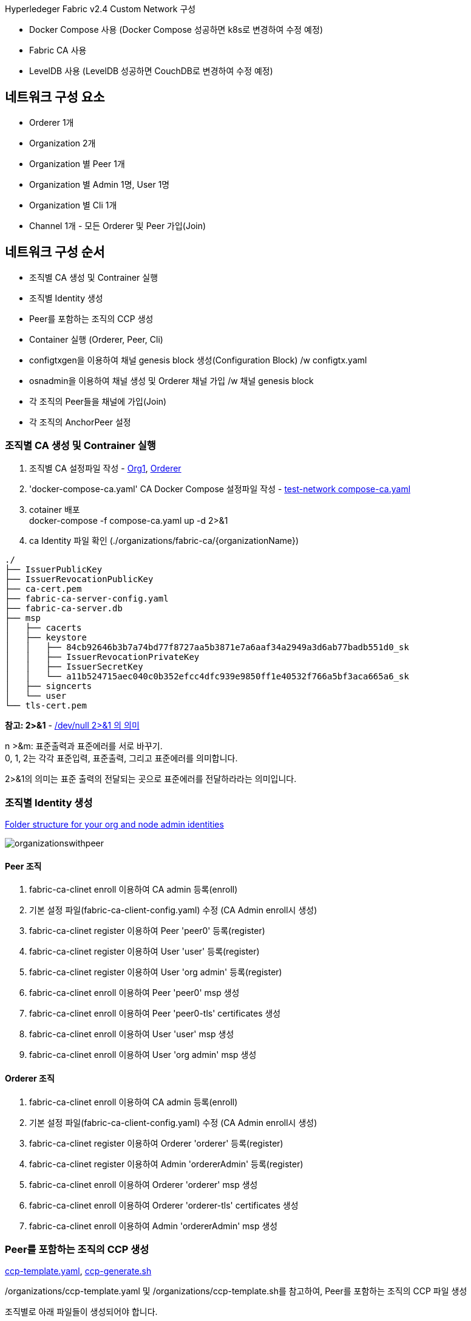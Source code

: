 
Hyperledeger Fabric v2.4 Custom Network 구성

* Docker Compose 사용 (Docker Compose 성공하면 k8s로 변경하여 수정 예정)
* Fabric CA 사용
* LevelDB 사용 (LevelDB 성공하면 CouchDB로 변경하여 수정 예정)

## 네트워크 구성 요소
* Orderer 1개
* Organization 2개
* Organization 별 Peer 1개
* Organization 별 Admin 1명, User 1명
* Organization 별 Cli 1개
* Channel 1개 - 모든 Orderer 및 Peer 가입(Join)

## 네트워크 구성 순서

* 조직별 CA 생성 및 Contrainer 실행
* 조직별 Identity 생성
* Peer를 포함하는 조직의 CCP 생성
* Container 실행 (Orderer, Peer, Cli)
* configtxgen을 이용하여 채널 genesis block 생성(Configuration Block) /w configtx.yaml
* osnadmin을 이용하여 채널 생성 및 Orderer 채널 가입 /w 채널 genesis block
* 각 조직의 Peer들을 채널에 가입(Join)
* 각 조직의 AnchorPeer 설정

### 조직별 CA 생성 및 Contrainer 실행

1. 조직별 CA 설정파일 작성 - link:https://github.com/hyperledger/fabric-samples/blob/main/test-network/organizations/fabric-ca/org1/fabric-ca-server-config.yaml[Org1], link:https://github.com/hyperledger/fabric-samples/blob/main/test-network/organizations/fabric-ca/ordererOrg/fabric-ca-server-config.yaml[Orderer]
2. 'docker-compose-ca.yaml' CA Docker Compose 설정파일 작성 - link:https://github.com/hyperledger/fabric-samples/blob/main/test-network/compose/compose-ca.yaml[test-network compose-ca.yaml]
3. cotainer 배포 +
docker-compose -f compose-ca.yaml up -d 2>&1
4. ca Identity 파일 확인 (./organizations/fabric-ca/{organizationName})
```
./
├── IssuerPublicKey
├── IssuerRevocationPublicKey
├── ca-cert.pem
├── fabric-ca-server-config.yaml
├── fabric-ca-server.db
├── msp
│   ├── cacerts
│   ├── keystore
│   │   ├── 84cb92646b3b7a74bd77f8727aa5b3871e7a6aaf34a2949a3d6ab77badb551d0_sk
│   │   ├── IssuerRevocationPrivateKey
│   │   ├── IssuerSecretKey
│   │   └── a11b524715aec040c0b352efcc4dfc939e9850ff1e40532f766a5bf3aca665a6_sk
│   ├── signcerts
│   └── user
└── tls-cert.pem
```

**참고: 2>&1** - link:https://reebok.tistory.com/56[/dev/null 2>&1 의 의미]

n >&m: 표준출력과 표준에러를 서로 바꾸기. +
0, 1, 2는 각각 표준입력, 표준출력, 그리고 표준에러를 의미합니다. 

2>&1의 의미는 표준 출력의 전달되는 곳으로 표준에러를 전달하라라는 의미입니다. 

### 조직별 Identity 생성

link:https://hyperledger-fabric-ca.readthedocs.io/en/release-1.4/deployguide/use_CA.html#folder-structure-for-your-org-and-node-admin-identities[Folder structure for your org and node admin identities]

image:https://hyperledger-fabric-ca.readthedocs.io/en/release-1.4/_images/organizationswithpeer.png[]

#### Peer 조직

. fabric-ca-clinet enroll 이용하여 CA admin 등록(enroll)
. 기본 설정 파일(fabric-ca-client-config.yaml) 수정 (CA Admin enroll시 생성)
. fabric-ca-clinet register 이용하여 Peer 'peer0' 등록(register)
. fabric-ca-clinet register 이용하여 User 'user' 등록(register)
. fabric-ca-clinet register 이용하여 User 'org admin' 등록(register)
. fabric-ca-clinet enroll 이용하여 Peer 'peer0' msp 생성
. fabric-ca-clinet enroll 이용하여 Peer 'peer0-tls' certificates 생성
. fabric-ca-clinet enroll 이용하여 User 'user' msp 생성
. fabric-ca-clinet enroll 이용하여 User 'org admin' msp 생성


#### Orderer 조직

. fabric-ca-clinet enroll 이용하여 CA admin 등록(enroll)
. 기본 설정 파일(fabric-ca-client-config.yaml) 수정 (CA Admin enroll시 생성)
. fabric-ca-clinet register 이용하여 Orderer 'orderer' 등록(register)
. fabric-ca-clinet register 이용하여 Admin 'ordererAdmin' 등록(register)
. fabric-ca-clinet enroll 이용하여 Orderer 'orderer' msp 생성
. fabric-ca-clinet enroll 이용하여 Orderer 'orderer-tls' certificates 생성
. fabric-ca-clinet enroll 이용하여 Admin 'ordererAdmin' msp 생성

### Peer를 포함하는 조직의 CCP 생성

link:https://github.com/hyperledger/fabric-samples/blob/main/test-network/organizations/ccp-template.yaml[ccp-template.yaml], link:https://github.com/hyperledger/fabric-samples/blob/main/test-network/organizations/ccp-generate.sh[ccp-generate.sh]

/organizations/ccp-template.yaml 및 /organizations/ccp-template.sh를 참고하여,
Peer를 포함하는 조직의 CCP 파일 생성

조직별로 아래 파일들이 생성되어야 합니다.

/organizations/peerOrganizations/{organization}.{domain}/connection-{organization}.yaml

예) domain: moss.com, organization: service1 +
/organizations/peerOrganizations/service1.moss.com/connection-service1.yaml

ccp(common connection profile): application에서 gateway를 설정하여 network 와의 통신을 관리하는 데 사용됩니다.

### Container 실행 (Orderer, Peer, Cli)
. 'compose-network.yaml' 네트워크 Docker Compose 설정파일 작성, 참고: link:https://github.com/hyperledger/fabric-samples/blob/main/test-network/compose/compose-test-net.yaml[compose-test-net.yaml] +
test-network와 다르게 Peer Organization 별 Cli를 1개씩 정의 했으므로 Cli Container가 한개 더 추가된다.
. cotainer 배포 +
docker-compose -f compose-network.yaml up -d 2>&1
. container 정상 동작 확인 : orderer 1개, peer 2개, cli 2개 (앞에서 실행한 ca3 개를 포함하여 총 8개) +
docker container ls

조금 더 발전된 형태는 인증서 파일들을 mount 하는 것이 아닌 파일들을 복사한 새로운 이미지를 만들어서 배포하는 것일 것이다. k8s를 이용하면 PV를 이용하여 인증서를 공유하고 mount하여 처리 하는 것도 고려해 볼 수 있다.

### configtxgen을 이용하여 채널 genesis block 생성(Configuration Block) /w configtx.yaml

. 채널명 환경변수 설정 : CHANNEL_NAME="mosschannel3"
. ./../config/configtx.yaml 채널 설정 파일을 작성한다. 참고: link:https://github.com/hyperledger/fabric-samples/blob/main/test-network/configtx/configtx.yaml[configtx.yaml]
. 환경변수 설정 - FABRIC_CFG_PATH=${PWD}/configtx
. block 생성 +
configtxgen -profile TwoOrgsApplicationGenesis -outputBlock ./channel-artifacts/${CHANNEL_NAME}.block -channelID $CHANNEL_NAME
. 환경변수 경로 재설정 - FABRIC_CFG_PATH=$PWD/../config/
. 채널 genesis block 경로 환경변수 설정 - BLOCKFILE="./channel-artifacts/${CHANNEL_NAME}.block"

### osnadmin을 이용하여 채널 생성 및 Orderer 채널 가입 /w 채널 genesis block

. $FABRIC_CFG_PATH/orderer.yaml Orderer 설정파일 수정
. osnadmin channel join 를 이용하여 채널 genesis block으로 채널 생성(존재하지 않으면 생성) 및 Orderer를 채널에 가입 +
osnadmin channel join --channelID $CHANNEL_NAME --config-block ./channel-artifacts/${CHANNEL_NAME}.block -o localhost:7053 --ca-file "$ORDERER_CA" --client-cert "$ORDERER_ADMIN_TLS_SIGN_CERT" --client-key "$ORDERER_ADMIN_TLS_PRIVATE_KEY" + 
osnadmin channel join --channelID mychannel --config-block ./channel-artifacts/mychannel.block -o localhost:7053 --ca-file ./ordererOrganizations/example.com/tlsca/tlsca.example.com-cert.pem --client-cert ./organizations/ordererOrganizations/example.com/orderers/orderer.example.com/tls/server.crt --client-key ./organizations/ordererOrganizations/example.com/orderers/orderer.example.com/tls/server.key

### 각 조직의 Peer들을 채널에 가입(Join)

. peer channel join 명령어 실행을 위한 환경변수 설정
.. export CORE_PEER_LOCALMSPID="Org1MSP"
.. export CORE_PEER_TLS_ROOTCERT_FILE=$PEER0_ORG1_CA
.. export CORE_PEER_MSPCONFIGPATH=${PWD}/organizations/peerOrganizations/org1.example.com/users/Admin@org1.example.com/msp
.. export CORE_PEER_ADDRESS=localhost:7051
.. 추가환경설정 변수 확인 필요
. peer channel join 명령어로 Peer의 채널 가입(join) - peer channel join -b $BLOCKFILE >&log.txt


### 각 조직의 AnchorPeer 설정
cli container에서 실행되어야 한다.

. 채널 config를 조회
. anchor peer에 추가를 위한 설정 수정
. 현재 설정과 수정된 설정의 diff로 config update tx(Org1MSPconfig.json) 생성
. AnchorPeer 수정

```
# 채널 config 조회
setGlobals 1
peer channel fetch config config_block.pb -o orderer.exmaple.com:7050 --ordererTLSHostnameOverride orderer.example.com -c mychannel --tls --cafile "./organizations/ordererOrganizations/example.com/tlsca/tlsca.example.com-cert.pem"
configtxlator proto_decode --input config_block.pb --type common.Block --output config_block.json
jq .data.data[0].payload.data.config config_block.json >"Org1MSPconfig.json"

# anchor peer에 추가를 위한 설정 수정
jq '.channel_group.groups.Application.groups.'Org1MSP}'.values += {"AnchorPeers":{"mod_policy": "Admins","value":{"anchor_peers": [{"host": "'peer0.org1.example.com'","port": '7051'}]},"version": "0"}}' Org1MSPconfig.json > Org1MSPmodified_config.json

# 현재 설정과 수정된 설정의 diff로 config update tx(Org1MSPconfig.json) 생성
configtxlator proto_encode --input "Org1MSPconfig.json" --type common.Config --output original_config.pb
configtxlator proto_encode --input "Org1MSPmodified_config.json" --type common.Config --output modified_config.pb
configtxlator compute_update --channel_id "mychannel" --original original_config.pb --updated modified_config.pb --output config_update.pb
configtxlator proto_decode --input config_update.pb --type common.ConfigUpdate --output config_update.json
echo '{"payload":{"header":{"channel_header":{"channel_id":"'mychannel'", "type":2}},"data":{"config_update":'$(cat config_update.json)'}}}' | jq . >config_update_in_envelope.json
configtxlator proto_encode --input config_update_in_envelope.json --type common.Envelope --output "Org1MSPanchors.tx"

# AnchorPeer 수정
peer channel update -o orderer.example.com:7050 --ordererTLSHostnameOverride orderer.example.com -c mychannel -f Org1MSPanchors.tx --tls --cafile "./organizations/ordererOrganizations/example.com/tlsca/tlsca.example.com-cert.pem" >&log.txt
```

## Custom Network Configuration
실제 Custom 네트워크 설정을 해본다. +
진행 환경은 'ubuntu 20.04' 또는 'wsl2(ubuntu 20.04) on windows 10' 에서 진행합니다. +
컨테이너 환경은 docker, docker-compose를 이용합니다.

* domain: moss.com
* channel : mosschannel3
** ordererOrganizations: oderer1
** peerOrganizations: platform, customer, service1, service2
** policy: test-network default policy
* organizations
** orderer1
*** domain: orderer1.moss.com
*** users
**** admin
*** orderer node: 3개
**** osn1.orderer1.moss.com
**** osn2.orderer1.moss.com
**** osn3.orderer1.moss.com
** platform organization
*** domain: platform.moss.com
*** users
**** admin
**** user1
*** peer node: 2개
**** peer0.platform.moss.com (anchor peer)
**** peer1.platform.moss.com
** customer organization
*** domain: customer.moss.com
*** users
**** admin
**** user1
*** peer node: 2개
**** peer0.customer.moss.com (anchor peer)
**** peer1.customer.moss.com
** service1 organization
*** domain: service1.moss.com
*** users
**** admin
**** user1
*** peer node: 2개
**** peer0.service1.moss.com (anchor peer)
**** peer1.service1.moss.com
** service2 organization
*** domain: service2.moss.com
*** users
**** admin
**** user1
*** peer node: 2개
**** peer0.service2.moss.com (anchor peer)
**** peer1.service2.moss.com

### 바이너리 다운로드

moss-network 또는 임의의 폴더 생성 후, fabric, fabric-ca linux 바이너리를 다운받아서 압축을 풉니다. 이후 ./bin을 PATH 경로에 추가합니다.

진행의 편의를 위해서 moss-network 폴더 경로를 'FABRIC_NETWORK_HOME' 환경변수로 설정합니다.

* link:https://github.com/hyperledger/fabric/releases/tag/v2.4.2[fabric v2.4.2]
* link:https://github.com/hyperledger/fabric-ca/releases/tag/v1.5.2[fabric-ca v1.5.2]

```
mkdir moss-network
cd moss-network
export FABRIC_NETWORK_HOME=${PWD}
echo 'export FABRIC_NETWORK_HOME='$FABRIC_NETWORK_HOME | tee -a $HOME/.bashrc

curl -L https://github.com/hyperledger/fabric/releases/download/v2.4.2/hyperledger-fabric-linux-amd64-2.4.2.tar.gz -o hyperledger-fabric-linux-amd64-2.4.2.tar.gz
curl -L https://github.com/hyperledger/fabric-ca/releases/download/v1.5.2/hyperledger-fabric-ca-linux-amd64-1.5.2.tar.gz -o hyperledger-fabric-ca-linux-amd64-1.5.2.tar.gz

sudo tar -zxvf hyperledger-fabric-linux-amd64-2.4.2.tar.gz
sudo tar -zxvf hyperledger-fabric-ca-linux-amd64-1.5.2.tar.gz

export PATH=${PWD}/bin:$PATH
echo 'export PATH='$PWD'/bin:$PATH' | tee -a $HOME/.bashrc

```

작업 완료 후
```
/moss-network
├── bin
│   ├── configtxgen
│   ├── configtxlator
│   ├── cryptogen
│   ├── discover
│   ├── fabric-ca-client
│   ├── fabric-ca-server
│   ├── ledgerutil
│   ├── orderer
│   ├── osnadmin
│   └── peer
├── config
│   ├── configtx.yaml
│   ├── core.yaml
│   └── orderer.yaml
├── hyperledger-fabric-ca-linux-amd64-1.5.2.tar.gz
└── hyperledger-fabric-linux-amd64-2.4.2.tar.gz
```

### 조직별 CA 서버 설정 파일 작성

link:https://hyperledger-fabric-ca.readthedocs.io/en/latest/users-guide.html[Fabric CA User’s Guide], 
link:https://hyperledger-fabric-ca.readthedocs.io/en/latest/operations_guide.html[Fabric CA Operations Guide], 
link:https://hyperledger-fabric-ca.readthedocs.io/en/latest/deployguide/ca-deploy-topology.html[Planning for a CA], 
link:https://hyperledger-fabric-ca.readthedocs.io/en/latest/deployguide/cadeploy.html[CA Deployment steps]

조직(Organization)별 두 개의 CA(organization CA[블록체인 인증], TLS CA[보안통신 인증]) 설정이 추천되나, 여기서는 하나의 CA가 2개의 CA 역할을 모두 하도록 설정합니다.

조직별로 organizations/fabric-ca/{organizationName} 폴더를 생성하고, 조직별 설정파일(fabric-ca-server-config.yaml)을 작성합니다. 설정파일은 fabric-samples에서 다운받아 수정합니다.

* organizations/fabric-ca/orderer1/fabric-ca-server-config.yaml
* organizations/fabric-ca/platform/fabric-ca-server-config.yaml
* organizations/fabric-ca/customer/fabric-ca-server-config.yaml
* organizations/fabric-ca/service1/fabric-ca-server-config.yaml
* organizations/fabric-ca/service2/fabric-ca-server-config.yaml

```
cd "$FABRIC_NETWORK_HOME"

curl -L https://raw.githubusercontent.com/hyperledger/fabric-samples/main/test-network/organizations/fabric-ca/ordererOrg/fabric-ca-server-config.yaml -o fabric-ca-server-config.yaml

mkdir -p organizations/fabric-ca/orderer1 
mkdir -p organizations/fabric-ca/platform
mkdir -p organizations/fabric-ca/customer
mkdir -p organizations/fabric-ca/service1
mkdir -p organizations/fabric-ca/service2

cp fabric-ca-server-config.yaml organizations/fabric-ca/orderer1
cp fabric-ca-server-config.yaml organizations/fabric-ca/platform
cp fabric-ca-server-config.yaml organizations/fabric-ca/customer
cp fabric-ca-server-config.yaml organizations/fabric-ca/service1
cp fabric-ca-server-config.yaml organizations/fabric-ca/service2

rm fabric-ca-server-config.yaml

```

아래는 파일별 수정한 내용만 표시했습니다.

```
# organizations/fabric-ca/orderer1/fabric-ca-server-config.yaml
...
ca:
  # Name of this CA
  name: Orderer1CA
...
registry:
  # Contains identity information which is used when LDAP is disabled
  identities:
     - name: o1admin
       pass: o1adminpw
...
csr:
   cn: ca.orderer1.moss.com
   names:
      - C: KR
        S: "Gyeonggi-Do"
        L: "Seongnam-si"
        O: Moss
        OU:
   hosts:
     - localhost
     - orderer1.moss.com
...

```

```
# organizations/fabric-ca/platform/fabric-ca-server-config.yaml
...
ca:
  # Name of this CA
  name: PlatformCA
...
registry:
  # Contains identity information which is used when LDAP is disabled
  identities:
     - name: padmin
       pass: padminpw
...
csr:
   cn: ca.platform.moss.com
   names:
      - C: KR
        S: "Gyeonggi-Do"
        L: "Seongnam-si"
        O: platform.moss.com
        OU:
   hosts:
     - localhost
     - platform.moss.com
...

```

```
# organizations/fabric-ca/customer/fabric-ca-server-config.yaml
...
ca:
  # Name of this CA
  name: CustomerCA
...
registry:
  # Contains identity information which is used when LDAP is disabled
  identities:
     - name: cadmin
       pass: cadminpw
...
csr:
   cn: ca.customer.moss.com
   names:
      - C: KR
        S: "Gyeonggi-Do"
        L: "Seongnam-si"
        O: customer.moss.com
        OU:
   hosts:
     - localhost
     - customer.moss.com
...

```

```
# organizations/fabric-ca/service1/fabric-ca-server-config.yaml
...
ca:
  # Name of this CA
  name: Service1CA
...
registry:
  # Contains identity information which is used when LDAP is disabled
  identities:
     - name: s1admin
       pass: s1adminpw
...
csr:
   cn: ca.service1.moss.com
   names:
      - C: KR
        S: "Gyeonggi-Do"
        L: "Seongnam-si"
        O: service1.moss.com
        OU:
   hosts:
     - localhost
     - service1.moss.com
...

```

```
# organizations/fabric-ca/service2/fabric-ca-server-config.yaml
...
ca:
  # Name of this CA
  name: Service2CA
...
registry:
  # Contains identity information which is used when LDAP is disabled
  identities:
     - name: s2admin
       pass: s2adminpw
...
csr:
   cn: ca.service2.moss.com
   names:
      - C: KR
        S: "Gyeonggi-Do"
        L: "Seongnam-si"
        O: service2.moss.com
        OU:
   hosts:
     - localhost
     - service2.moss.com
...

```

작업 후 폴더구조는 아래와 같습니다.

```
/$FABRIC_NETWORK_HOME
...
└── organizations
    └── fabric-ca
        ├── customer
        │   └── fabric-ca-server-config.yaml
        ├── orderer1
        │   └── fabric-ca-server-config.yaml
        ├── platform
        │   └── fabric-ca-server-config.yaml
        ├── service1
        │   └── fabric-ca-server-config.yaml
        └── service2
            └── fabric-ca-server-config.yaml
```

### Fabric-CA 초기화

'fabric-ca-server init'을 'fabric-ca-server-config.yaml' 함께 사용해 Fabric CA를 초기화 합니다.
CA 경로를 'FABRIC_CA_HOME' 환경변수로 지정하거나, '--home' flag로 지정해 주어야 합니다.

초기화가 완료되면 CA의 Identitiy 리소스가 생성됩니다.

```
cd "$FABRIC_NETWORK_HOME"

fabric-ca-server init --home organizations/fabric-ca/orderer1
fabric-ca-server init --home organizations/fabric-ca/platform
fabric-ca-server init --home organizations/fabric-ca/customer
fabric-ca-server init --home organizations/fabric-ca/service1
fabric-ca-server init --home organizations/fabric-ca/service2

```

*orderer1 실행 결과*
```
./$FABRIC_NETWORK_HOME
...
└── organizations
    └── fabric-ca
        ...
        ├── orderer1
        │   ├── IssuerPublicKey
        │   ├── IssuerRevocationPublicKey
        │   ├── ca-cert.pem
        │   ├── fabric-ca-server-config.yaml
        │   ├── fabric-ca-server.db
        │   └── msp
        │       └── keystore
        │           ├── 0088ced00ae5e283443796f7e5a6d37219bde24f6234c3958cc6320f56297c29_sk
        │           ├── IssuerRevocationPrivateKey
        │           └── IssuerSecretKey
        ...
```

* ca-cert.pem: CA 인증서(Certificates)
* fabric-ca-server.db: CA DB(sqllite3) - MySQL 또는 Postgresql로 변경할 수 있습니다.
* msp: Membership Service Provider
* msp/keystore/0088ced00ae5e283443796f7e5a6d37219bde24f6234c3958cc6320f56297c29_sk: CA 개인키
* Issuer~ 파일들: Idemix MSP와 연관된 공개키, 비밀키, link:https://hyperledger-fabric.readthedocs.io/en/release-2.4/idemix.html?highlight=IssuerPublicKey#how-to-use-idemix[How to use Idemix]

*CA 인증서*: ca-cert.pem
```
-----BEGIN CERTIFICATE-----
MIICAjCCAamgAwIBAgIULy4sP4xuIKfleNcduvQWMCJpveEwCgYIKoZIzj0EAwIw
XjELMAkGA1UEBhMCS1IxFDASBgNVBAcTC1Nlb25nbmFtLXNpMRowGAYDVQQKExFv
cmRlcmVyMS5tb3NzLmNvbTEdMBsGA1UEAxMUY2Eub3JkZXJlcjEubW9zcy5jb20w
HhcNMjIwMjIzMDczOTAwWhcNMzcwMjE5MDczOTAwWjBeMQswCQYDVQQGEwJLUjEU
MBIGA1UEBxMLU2VvbmduYW0tc2kxGjAYBgNVBAoTEW9yZGVyZXIxLm1vc3MuY29t
MR0wGwYDVQQDExRjYS5vcmRlcmVyMS5tb3NzLmNvbTBZMBMGByqGSM49AgEGCCqG
SM49AwEHA0IABJK4ePqTq3trxPMYftaURRucZF0SDtPbG/x6pQ9X/bl6HuW4nC5S
uixX1yVWtYN56ovvzZtC/63DqDSTUZ1+Ij2jRTBDMA4GA1UdDwEB/wQEAwIBBjAS
BgNVHRMBAf8ECDAGAQH/AgEBMB0GA1UdDgQWBBQVLR9tKg/j3Pfa121mCf6cl4IM
tTAKBggqhkjOPQQDAgNHADBEAiBo9z2OWQTpBcUTiMe//RsvLB3mR2NeMS6Tl9Rq
zkrjUwIgWd0YW7osW/nfwViXTj7peHizxK8SSia6MkRF+utD28w=
-----END CERTIFICATE-----
```

*CA 개인키*: msp/keystore/0088ced00ae5e283443796f7e5a6d37219bde24f6234c3958cc6320f56297c29_sk
```
-----BEGIN PRIVATE KEY-----
MIGHAgEAMBMGByqGSM49AgEGCCqGSM49AwEHBG0wawIBAQQgfMYU9F28vKDpLNcW
VAaIOVm1AJa6HehiM0I17mfef1qhRANCAASSuHj6k6t7a8TzGH7WlEUbnGRdEg7T
2xv8eqUPV/25eh7luJwuUrosV9clVrWDeeqL782bQv+tw6g0k1GdfiI9
-----END PRIVATE KEY-----
```

*orderer1 실행 로그*
```
$ fabric-ca-server init --home organizations/fabric-ca/orderer1
2022/02/23 16:43:44 [INFO] Configuration file location: /moss-network/organizations/fabric-ca/orderer1/fabric-ca-server-config.yaml
2022/02/23 16:43:44 [WARNING] Unknown provider type: ; metrics disabled
2022/02/23 16:43:44 [INFO] Server Version: 1.5.2
2022/02/23 16:43:44 [INFO] Server Levels: &{Identity:2 Affiliation:1 Certificate:1 Credential:1 RAInfo:1 Nonce:1}
2022/02/23 16:43:44 [WARNING] &{69 The specified CA certificate file /moss-network/organizations/fabric-ca/orderer1/ca-cert.pem does not exist}
2022/02/23 16:43:44 [INFO] generating key: &{A:ecdsa S:256}
2022/02/23 16:43:44 [INFO] encoded CSR
2022/02/23 16:43:44 [INFO] signed certificate with serial number 269352255072886714176999719127157165508707073505
2022/02/23 16:43:44 [INFO] The CA key and certificate were generated for CA Orderer1CA
2022/02/23 16:43:44 [INFO] The key was stored by BCCSP provider 'SW'
2022/02/23 16:43:44 [INFO] The certificate is at: /moss-network/organizations/fabric-ca/orderer1/ca-cert.pem
2022/02/23 16:43:44 [INFO] Initialized sqlite3 database at /moss-network/organizations/fabric-ca/orderer1/fabric-ca-server.db
2022/02/23 16:43:45 [INFO] The issuer key was successfully stored. The public key is at: /moss-network/organizations/fabric-ca/orderer1/IssuerPublicKey, secret key is at: /moss-network/organizations/fabric-ca/orderer1/msp/keystore/IssuerSecretKey
2022/02/23 16:43:45 [INFO] Idemix issuer revocation public and secret keys were generated for CA 'Orderer1CA'
2022/02/23 16:43:45 [INFO] The revocation key was successfully stored. The public key is at: /moss-network/organizations/fabric-ca/orderer1/IssuerRevocationPublicKey, private key is at: /moss-network/organizations/fabric-ca/orderer1/msp/keystore/IssuerRevocationPrivateKey
2022/02/23 16:43:45 [INFO] Home directory for default CA: /moss-network/organizations/fabric-ca/orderer1
2022/02/23 16:43:45 [INFO] Initialization was successful
```

### Fabric CA docker-compose 파일 작성 및 container 실행

Fabric CA 구동을 위한 docker-compose 파일을 작성하고 실행합니다.

compose 폴더 생성 후, fabric-samples의 'compose-ca.yaml' 파일을 다운받아 수정하여 작성합니다.
compose-ca.yaml 작성 후 docker-compose를 이용하여 Fabric CA를 실행합니다.

각 CA 서버의 port를 다음과 같이 사용합니다.

|===
|CA|Port

|Orderer1CA|7054

|PlatformCA|8054

|CustomerCA|9054

|Service1CA|10054

|Service2CA|11054

|===

*docker-compose 실행*

```
cd "$FABRIC_NETWORK_HOME"

mkdir compose
curl -L https://raw.githubusercontent.com/hyperledger/fabric-samples/main/test-network/compose/compose-ca.yaml -o compose/compose-ca.yaml

# compose-ca.yml 수정 (아래 참조)

docker-compose -f compose/compose-ca.yaml up -d 2>&1

```

*수정된 compose/compose-ca.yaml*
```
# Copyright IBM Corp. All Rights Reserved.
#
# SPDX-License-Identifier: Apache-2.0
#

version: '3.7'

networks:
  moss:
    name: fabric_moss

services:
  ca_orderer1:
    image: hyperledger/fabric-ca:1.5.2
    labels:
      service: hyperledger-fabric
    environment:
      - FABRIC_CA_HOME=/etc/hyperledger/fabric-ca-server
      - FABRIC_CA_SERVER_CA_NAME=ca.orderer1.moss.com
      - FABRIC_CA_SERVER_TLS_ENABLED=true
      - FABRIC_CA_SERVER_PORT=7054
      - FABRIC_CA_SERVER_OPERATIONS_LISTENADDRESS=0.0.0.0:17054
    ports:
      - "7054:7054"
      - "17054:17054"
    command: sh -c 'fabric-ca-server start -d'
    volumes:
      - ../organizations/fabric-ca/orderer1:/etc/hyperledger/fabric-ca-server
    container_name: ca_orderer1
    networks:
      - moss
  ca_platform:
    image: hyperledger/fabric-ca:1.5.2
    labels:
      service: hyperledger-fabric
    environment:
      - FABRIC_CA_HOME=/etc/hyperledger/fabric-ca-server
      - FABRIC_CA_SERVER_CA_NAME=ca.platform.moss.com
      - FABRIC_CA_SERVER_TLS_ENABLED=true
      - FABRIC_CA_SERVER_PORT=8054
      - FABRIC_CA_SERVER_OPERATIONS_LISTENADDRESS=0.0.0.0:18054
    ports:
      - "8054:8054"
      - "18054:18054"
    command: sh -c 'fabric-ca-server start -d'
    volumes:
      - ../organizations/fabric-ca/platform:/etc/hyperledger/fabric-ca-server
    container_name: ca_platform
    networks:
      - moss
  ca_customer:
    image: hyperledger/fabric-ca:1.5.2
    labels:
      service: hyperledger-fabric
    environment:
      - FABRIC_CA_HOME=/etc/hyperledger/fabric-ca-server
      - FABRIC_CA_SERVER_CA_NAME=ca.customer.moss.com
      - FABRIC_CA_SERVER_TLS_ENABLED=true
      - FABRIC_CA_SERVER_PORT=9054
      - FABRIC_CA_SERVER_OPERATIONS_LISTENADDRESS=0.0.0.0:19054
    ports:
      - "9054:9054"
      - "19054:19054"
    command: sh -c 'fabric-ca-server start -d'
    volumes:
      - ../organizations/fabric-ca/customer:/etc/hyperledger/fabric-ca-server
    container_name: ca_customer
    networks:
      - moss
  ca_service1:
    image: hyperledger/fabric-ca:1.5.2
    labels:
      service: hyperledger-fabric
    environment:
      - FABRIC_CA_HOME=/etc/hyperledger/fabric-ca-server
      - FABRIC_CA_SERVER_CA_NAME=ca.service1.moss.com
      - FABRIC_CA_SERVER_TLS_ENABLED=true
      - FABRIC_CA_SERVER_PORT=10054
      - FABRIC_CA_SERVER_OPERATIONS_LISTENADDRESS=0.0.0.0:20054
    ports:
      - "10054:10054"
      - "20054:20054"
    command: sh -c 'fabric-ca-server start -d'
    volumes:
      - ../organizations/fabric-ca/service1:/etc/hyperledger/fabric-ca-server
    container_name: ca_service1
    networks:
      - moss
  ca_service2:
    image: hyperledger/fabric-ca:1.5.2
    labels:
      service: hyperledger-fabric
    environment:
      - FABRIC_CA_HOME=/etc/hyperledger/fabric-ca-server
      - FABRIC_CA_SERVER_CA_NAME=ca.service2.moss.com
      - FABRIC_CA_SERVER_TLS_ENABLED=true
      - FABRIC_CA_SERVER_PORT=11054
      - FABRIC_CA_SERVER_OPERATIONS_LISTENADDRESS=0.0.0.0:21054
    ports:
      - "11054:11054"
      - "21054:21054"
    command: sh -c 'fabric-ca-server start -d'
    volumes:
      - ../organizations/fabric-ca/service2:/etc/hyperledger/fabric-ca-server
    container_name: ca_service2
    networks:
      - moss
  
```

*docker-compose 실행 로그*
```
$ docker-compose -f compose/compose-ca.yaml up -d 2>&1
[+] Running 6/6
 ⠿ Network fabric_moss    Created   0.6s
 ⠿ Container ca_orderer1  Started   5.3s
 ⠿ Container ca_platform  Started   6.0s
 ⠿ Container ca_customer  Started   2.8s
 ⠿ Container ca_service1  Started   4.8s
 ⠿ Container ca_service2  Started   5.6s

$ docker container ls --format "table {{.ID}}\t{{.Names}}\t{{.Ports}}\t{{.Image}}"
CONTAINER ID   NAMES         PORTS                                                          IMAGE
2665e4654f10   ca_orderer1   0.0.0.0:7054->7054/tcp, 0.0.0.0:17054->17054/tcp               hyperledger/fabric-ca:1.5.2
9d839e03574d   ca_platform   0.0.0.0:8054->8054/tcp, 7054/tcp, 0.0.0.0:18054->18054/tcp     hyperledger/fabric-ca:1.5.2
ad33f9863d63   ca_customer   0.0.0.0:9054->9054/tcp, 7054/tcp, 0.0.0.0:19054->19054/tcp     hyperledger/fabric-ca:1.5.2
20db8feb19ec   ca_service1   0.0.0.0:10054->10054/tcp, 7054/tcp, 0.0.0.0:20054->20054/tcp   hyperledger/fabric-ca:1.5.2
e53ca1995ae4   ca_service2   0.0.0.0:11054->11054/tcp, 7054/tcp, 0.0.0.0:21054->21054/tcp   hyperledger/fabric-ca:1.5.2
```

*참고: docker-compose down*
```
docker-compose -f compose/compose-ca.yaml down
```

*orderer1 실행 결과* +
Fabric CA가 실행되면 TLS CA Identity 리소스가 생성됩니다.

```
./$FABRIC_NETWORK_HOME
└── organizations
    └── fabric-ca
        ...
        ├── orderer1
        │   ├── msp
        │   │   ├── cacerts
        │   │   ├── keystore
        │   │   │   ├── 1e6b54abf023f7eeaa974224327a407036dc923b39afd82fdeca88be1d1d5118_sk
        │   │   ├── signcerts
        │   │   └── user
        │   └── tls-cert.pem
        ...
```

* tls-cert.pem: TLS CA 인증서(Certificates)
* msp/keystore/1e6b54abf023f7eeaa974224327a407036dc923b39afd82fdeca88be1d1d5118_sk: TLS CA 개인키

*TLS CA 인증서*: tls-cert.pem
```
-----BEGIN CERTIFICATE-----
MIICXzCCAgagAwIBAgIUVk4WBmcAnf5usEjaQ2hDaCjTq4cwCgYIKoZIzj0EAwIw
XjELMAkGA1UEBhMCS1IxFDASBgNVBAcTC1Nlb25nbmFtLXNpMRowGAYDVQQKExFv
cmRlcmVyMS5tb3NzLmNvbTEdMBsGA1UEAxMUY2Eub3JkZXJlcjEubW9zcy5jb20w
HhcNMjIwMjIzMDg1NzAwWhcNMjMwMjIzMDg1NzAwWjBWMQswCQYDVQQGEwJLUjEU
MBIGA1UEBxMLU2VvbmduYW0tc2kxGjAYBgNVBAoTEW9yZGVyZXIxLm1vc3MuY29t
MRUwEwYDVQQDEwwxNmRmNGUzYTEyOTQwWTATBgcqhkjOPQIBBggqhkjOPQMBBwNC
AARcu+pT4mwEcp1TPWYF4UcYsBQ/4pY4t0Y6h0RHvGWXstYO/VY/R7Jp7ZnqCpWr
d6kaoNJ1WqlMsm8yQ4V1U97ao4GpMIGmMA4GA1UdDwEB/wQEAwIDqDAdBgNVHSUE
FjAUBggrBgEFBQcDAQYIKwYBBQUHAwIwDAYDVR0TAQH/BAIwADAdBgNVHQ4EFgQU
pRhxzgxKIR8jW1m4brs9FAxf52MwHwYDVR0jBBgwFoAUFS0fbSoP49z32tdtZgn+
nJeCDLUwJwYDVR0RBCAwHoIJbG9jYWxob3N0ghFvcmRlcmVyMS5tb3NzLmNvbTAK
BggqhkjOPQQDAgNHADBEAiBPStUJPx5F6wk7qvjdPnDI0Jaa0Lzkk/aaa0ZoX9pd
vgIgWXQZu9cOQVXp+J9yFEkc6aVe5/maZi/ETL10NGM8wnk=
-----END CERTIFICATE-----
```

*TLS CA 개인키*: msp/keystore/1e6b54abf023f7eeaa974224327a407036dc923b39afd82fdeca88be1d1d5118_sk
```
-----BEGIN PRIVATE KEY-----
MIGHAgEAMBMGByqGSM49AgEGCCqGSM49AwEHBG0wawIBAQQgXVJDmmTIl7OtaQRr
EeTa4PKAjdIzQODZCaNLVdFPaoChRANCAARcu+pT4mwEcp1TPWYF4UcYsBQ/4pY4
t0Y6h0RHvGWXstYO/VY/R7Jp7ZnqCpWrd6kaoNJ1WqlMsm8yQ4V1U97a
-----END PRIVATE KEY-----
```

### 조직별 Identity 작업

'fabric-ca-client enroll', 'fabric-ca-client register'를 사용하여 조직별 Identity 작업을 진행합니다.

. *Orderer 조직*
.. enroll 이용하여 CA admin 등록
.. 필요한 경우 기본 설정 파일(fabric-ca-client-config.yaml) 수정 (CA Admin enroll시 생성) - 명령어 수행시 옵션으로 추가 조정
... 여기서는 수정을 생략합니다.
.. register 이용하여 Admin 등록 (orderer1Admin)
.. enroll 이용하여 Admin msp 생성 (orderer1Admin)
.. register 이용하여 Orderer 등록(osn1.orerder1, osn2.orerder1, osn3.orerder1)
.. enroll 이용하여 Orderer msp 생성(osn1.orerder1, osn2.orerder1, osn3.orerder1)
.. enroll 이용하여 Orderer TLS certificates 생성(osn1-tls.orerder1, osn2-tls.orerder1, osn3-tls.orerder1)

. *Peer 조직*
.. enroll 이용하여 CA admin 등록(enroll)
.. 필요한 경우 기본 설정 파일(fabric-ca-client-config.yaml) 수정 (CA Admin enroll시 생성) - 명령어 수행시 옵션으로 추가 조정
... 여기서는 수정을 생략합니다.
.. register 이용하여 Peer 등록(register) (peer0, peer1)
.. enroll 이용하여 Peer msp 생성 (peer0, peer1)
.. enroll 이용하여 Peer TLS certificates 생성 (peer0-tls, peer1-tls)
.. register 이용하여 User admin 등록 (admin)
.. enroll 이용하여 User admin msp 생성 (admin)
.. register 이용하여 User user 등록 (user1)
.. enroll 이용하여 User user msp 생성 (user1)


fabric-ca-client를 이용하여 Fabric CA Server 호출를 위해서는 admin id 및 password와 ca-cert.pem 파일이 필요합니다.

#### Orderer 조직
*orderer1 - eroll CA Admin*

정렬자조직 폴더를 생성하고, 해당 경로를 FABRIC_CA_CLINET_HOME 환경변수로 설정 후, enroll 명령을 수행합니다.

```
cd "$FABRIC_NETWORK_HOME"

# enroll CA Admin
mkdir -p organizations/ordererOrganizations/orderer1.moss.com
export FABRIC_CA_CLIENT_HOME=${PWD}/organizations/ordererOrganizations/orderer1.moss.com
fabric-ca-client enroll -u https://o1admin:o1adminpw@localhost:7054 --caname "ca.orderer1.moss.com" --tls.certfiles "${PWD}/organizations/fabric-ca/orderer1/ca-cert.pem"
```

*orderer1 - eroll CA Admin 결과 및 로그*
```
./$FABRIC_NETWORK_HOME
...
└── organizations
    ...
    └── ordererOrganizations
        └── orderer1.moss.com
            ├── fabric-ca-client-config.yaml
            └── msp
                ├── IssuerPublicKey
                ├── IssuerRevocationPublicKey
                ├── cacerts
                │   └── localhost-7054-ca-orderer1-moss-com.pem
                ├── keystore
                │   └── c50209c4e52e67dd04cef356efbd36af08bc3e0d07f23768e20f899600ae1ef1_sk
                ├── signcerts
                │   └── cert.pem
                └── user
```

* orderer1.moss.com/fabric-ca-client-config.yaml: 기본 설정 파일
* orderer1.moss.com/msp/signcerts/cert.pem: Client Certificates
* orderer1.moss.com/msp/keystore/c50209c4e52e67dd04cef356efbd36af08bc3e0d07f23768e20f899600ae1ef1_sk: Client 개인키
* orderer1.moss.com/msp/cacerts/localhost-7054-ca-orderer1-moss-com.pem: Root CA Certificates


```
$ fabric-ca-client enroll -u https://o1admin:o1adminpw@localhost:7054 --caname "ca.orderer1.moss.com" --tls.certfiles "${PWD}/organizations/fabric-ca/orderer1/ca-cert.pem"
2022/02/23 20:29:31 [INFO] Created a default configuration file at /moss-network/organizations/ordererOrganizations/orderer1.moss.com/fabric-ca-client-config.yaml
2022/02/23 20:29:31 [INFO] TLS Enabled
2022/02/23 20:29:31 [INFO] generating key: &{A:ecdsa S:256}
2022/02/23 20:29:31 [INFO] encoded CSR
2022/02/23 20:29:31 [INFO] Stored client certificate at /moss-network/organizations/ordererOrganizations/orderer1.moss.com/msp/signcerts/cert.pem
2022/02/23 20:29:31 [INFO] Stored root CA certificate at /moss-network/organizations/ordererOrganizations/orderer1.moss.com/msp/cacerts/localhost-7054-ca-orderer1-moss-com.pem
2022/02/23 20:29:31 [INFO] Stored Issuer public key at /moss-network/organizations/ordererOrganizations/orderer1.moss.com/msp/IssuerPublicKey
2022/02/23 20:29:31 [INFO] Stored Issuer revocation public key at /moss-network/organizations/ordererOrganizations/orderer1.moss.com/msp/IssuerRevocationPublicKey
```

*orderer1 - Client Certificates(인증서)*: orderer1.moss.com/msp/signcerts/cert.pem
```
-----BEGIN CERTIFICATE-----
MIICMzCCAdqgAwIBAgIUQRRPu4+pBQaxnzXSIleLFhlG/K4wCgYIKoZIzj0EAwIw
XjELMAkGA1UEBhMCS1IxFDASBgNVBAcTC1Nlb25nbmFtLXNpMRowGAYDVQQKExFv
cmRlcmVyMS5tb3NzLmNvbTEdMBsGA1UEAxMUY2Eub3JkZXJlcjEubW9zcy5jb20w
HhcNMjIwMjIzMDczOTAwWhcNMjMwMjIzMTEzMDAwWjBfMQswCQYDVQQGEwJVUzEX
MBUGA1UECBMOTm9ydGggQ2Fyb2xpbmExFDASBgNVBAoTC0h5cGVybGVkZ2VyMQ8w
DQYDVQQLEwZjbGllbnQxEDAOBgNVBAMTB28xYWRtaW4wWTATBgcqhkjOPQIBBggq
hkjOPQMBBwNCAATFSK/u8pXbunvkNkMSF8H44L9/sQUTIV64iybZfgHmOateH/YF
9EDWxfS84QyLz1t+LGhgR0GOHRiD3kV1Ohiao3UwczAOBgNVHQ8BAf8EBAMCB4Aw
DAYDVR0TAQH/BAIwADAdBgNVHQ4EFgQUsWK/nXE4He9t0EC0be06Fh3USvIwHwYD
VR0jBBgwFoAUFS0fbSoP49z32tdtZgn+nJeCDLUwEwYDVR0RBAwwCoIIbW9zczA4
MDEwCgYIKoZIzj0EAwIDRwAwRAIgTf70NDJzXQ4DtTB2dc5FtzPutXxMUNYFZ2zl
NsBH6U4CIER2Mbkl/pztLDbsVS60eI6/ci13nWkJGUEkzTX5EQB4
-----END CERTIFICATE-----
```

*orderer1 - Client PrivateKey(개인키)*: orderer1.moss.com/msp/keystore/c50209c4e52e67dd04cef356efbd36af08bc3e0d07f23768e20f899600ae1ef1_sk
```
-----BEGIN PRIVATE KEY-----
MIGHAgEAMBMGByqGSM49AgEGCCqGSM49AwEHBG0wawIBAQQgvSxekvZMQdA7/PcC
9iWy+EseN29RLddrTYRppTSKOWyhRANCAATFSK/u8pXbunvkNkMSF8H44L9/sQUT
IV64iybZfgHmOateH/YF9EDWxfS84QyLz1t+LGhgR0GOHRiD3kV1Ohia
-----END PRIVATE KEY-----
```

*orderer1 - Root CA Certificates(인증서)*: orderer1.moss.com/msp/cacerts/localhost-7054-ca-orderer1-moss-com.pem +
organizations/fabric-ca/orderer1/ca-cert.pem 과 동일 파일이다.
```
-----BEGIN CERTIFICATE-----
MIICAjCCAamgAwIBAgIULy4sP4xuIKfleNcduvQWMCJpveEwCgYIKoZIzj0EAwIw
XjELMAkGA1UEBhMCS1IxFDASBgNVBAcTC1Nlb25nbmFtLXNpMRowGAYDVQQKExFv
cmRlcmVyMS5tb3NzLmNvbTEdMBsGA1UEAxMUY2Eub3JkZXJlcjEubW9zcy5jb20w
HhcNMjIwMjIzMDczOTAwWhcNMzcwMjE5MDczOTAwWjBeMQswCQYDVQQGEwJLUjEU
MBIGA1UEBxMLU2VvbmduYW0tc2kxGjAYBgNVBAoTEW9yZGVyZXIxLm1vc3MuY29t
MR0wGwYDVQQDExRjYS5vcmRlcmVyMS5tb3NzLmNvbTBZMBMGByqGSM49AgEGCCqG
SM49AwEHA0IABJK4ePqTq3trxPMYftaURRucZF0SDtPbG/x6pQ9X/bl6HuW4nC5S
uixX1yVWtYN56ovvzZtC/63DqDSTUZ1+Ij2jRTBDMA4GA1UdDwEB/wQEAwIBBjAS
BgNVHRMBAf8ECDAGAQH/AgEBMB0GA1UdDgQWBBQVLR9tKg/j3Pfa121mCf6cl4IM
tTAKBggqhkjOPQQDAgNHADBEAiBo9z2OWQTpBcUTiMe//RsvLB3mR2NeMS6Tl9Rq
zkrjUwIgWd0YW7osW/nfwViXTj7peHizxK8SSia6MkRF+utD28w=
-----END CERTIFICATE-----
```

*orderer1 - msp/config.yaml 파일 생성*

link:https://hyperledger-fabric.readthedocs.io/en/release-2.4/msp.html#organizational-units[Organizational Units]

OU(Organizational Units)가 MSP의 유효한 멤버(member)인 것을 설정하기 위해서는 X.509 인증서(certificate)가 필요합니다. OU의 Identities를 명시하기 위해서 *config.yaml* 파일이 필요하기에 'organizations/ordererOrganizations/orderer1.moss.com/msp' 경로에 config.yaml 파일을 아래와 같이 작성합니다.

* *Identity classification(분류)*
** *client*: 네트워크에서 거래(트랜잭션)
** *admin*: 관리 업무 처리(채널에 peer 참여(join), 채널설정 수정 트랜잭션의 서명 등)
** *peer*: 트랜잭션 보증(endorese) 및 커밋(commit)
** *orderer*: 정렬 노드(ordering node)에 소속

```
# organizations/ordererOrganizations/orderer1.moss.com/msp/config.yaml
NodeOUs:
  Enable: true
  # For each identity classification that you would like to utilize, specify
  # an OU identifier.
  # You can optionally configure that the OU identifier must be issued by a specific CA
  # or intermediate certificate from your organization. However, it is typical to NOT
  # configure a specific Certificate. By not configuring a specific Certificate, you will be
  # able to add other CA or intermediate certs later, without having to reissue all credentials.
  # For this reason, the sample below comments out the Certificate field.
  ClientOUIdentifier:
    Certificate: "cacerts/localhost-7054-ca-orderer1-moss-com.pem"
    OrganizationalUnitIdentifier: "client"
  AdminOUIdentifier:
    Certificate: "cacerts/localhost-7054-ca-orderer1-moss-com.pem"
    OrganizationalUnitIdentifier: "admin"
  PeerOUIdentifier:
    Certificate: "cacerts/localhost-7054-ca-orderer1-moss-com.pem"
    OrganizationalUnitIdentifier: "peer"
  OrdererOUIdentifier:
    Certificate: "cacerts/localhost-7054-ca-orderer1-moss-com.pem"
    OrganizationalUnitIdentifier: "orderer"
```

Identity classification은 'NodeOUs.Enable'을 'true'로 설정하면 활성화 되고, client(admin, peer, orderer) OU Identifier가 'NodeOUs.ClientOUIdentifier' ('NodeOUs.AdminOUIdentifier', 'NodeOUs.PeerOUIdentifier', 'NodeOUs.OrdererOUIdentifier') 키의 속성 값으로 정의됩니다.

* *OrganizationalUnitIdentifier*: x509 인증서가 client(admin, peer, orderer)로 간주되기 위해 포함해야 하는 OU 값입니다. 필드가 비어 있으면 적용되지 않습니다.
* *Certificate*: (Optional) CA 또는 intermediate CA 인증서 경로를 MSP root 폴더의 상대경로로 지정합니다. 오직 하나의 인증서만 설정할 수 있고, 값을 설정하지 않으면 조직의 MSP 설정에 정의된 CA 중 하나에서만 유효하면 됩니다.

 파일에서 'Certificate'는 CA 또는 intermediate CA 인증서 경로를 나타냅니다. 경로는 MSP root 폴더를 기준으로 상대적 경로이고 규칙을 따른다면 생략 가능합니다.

*orderer1 - CA 인증서 복사* +
CA 서버가 조직 CA와 TLS CA를 모두 제공하기 때문에, CA에 의해 생성된 조직의 Root 인증서를 tlsca 폴더에도 복사합니다.

```
cd "$FABRIC_NETWORK_HOME"

# copy CA cert to /msp/tlscacerts (for use in the channel MSP definition)
mkdir -p "${PWD}/organizations/ordererOrganizations/orderer1.moss.com/msp/tlscacerts"
cp "${PWD}/organizations/fabric-ca/orderer1/ca-cert.pem" "${PWD}/organizations/ordererOrganizations/orderer1.moss.com/msp/tlscacerts/tlsca.orderer1.moss.com-cert.pem"

# copy CA cert to /tlsca (for use by clients)
mkdir -p "${PWD}/organizations/ordererOrganizations/orderer1.moss.com/tlsca"
cp "${PWD}/organizations/fabric-ca/orderer1/ca-cert.pem" "${PWD}/organizations/ordererOrganizations/orderer1.moss.com/tlsca/tlsca.orderer1.moss.com-cert.pem"
```

*orderer1 - config.yaml 추가 및 CA 인증서 복사 결과*
```
./$FABRIC_NETWORK_HOME
...
└── organizations
    ├── fabric-ca
    ...
    │   ├── orderer1
    │   │   ├── ca-cert.pem # orderer1 CA Certificateion
    ...
    └── ordererOrganizations
        └── orderer1.moss.com
            ...
            ├── msp
            ...
            │   ├── config.yaml
            │   ├── tlscacerts
            │   │   └── tlsca.orderer1.moss.com-cert.pem
            └── tlsca
                └── tlsca.orderer1.moss.com-cert.pem
```

*orderer1 - osn1, osn2, osn3, amdin를 CA에 register*

OSN: Ordering Service Node

orderer1 조직에 orderer 'osn1', 'osn2', 'osn3'와 admin 'orderer1Admin'을 CA에 register 합니다.

```
cd "$FABRIC_NETWORK_HOME"

fabric-ca-client register --caname ca.orderer1.moss.com --id.name osn1 --id.secret osn1pw --id.type orderer --tls.certfiles "${PWD}/organizations/fabric-ca/orderer1/ca-cert.pem"
fabric-ca-client register --caname ca.orderer1.moss.com --id.name osn2 --id.secret osn2pw --id.type orderer --tls.certfiles "${PWD}/organizations/fabric-ca/orderer1/ca-cert.pem"
fabric-ca-client register --caname ca.orderer1.moss.com --id.name osn3 --id.secret osn3pw --id.type orderer --tls.certfiles "${PWD}/organizations/fabric-ca/orderer1/ca-cert.pem"

fabric-ca-client register --caname ca.orderer1.moss.com --id.name orderer1Admin --id.secret orderer1Adminpw --id.type admin --tls.certfiles "${PWD}/organizations/fabric-ca/orderer1/ca-cert.pem"

```

*orderer1 - osn1, osn2, osn3, admin의 msp 생성 및 TLS 인증서 복사*

osn1, osn2, osn3, admin의 msp를 생성(enroll)하고, 조직의 msp/config.yaml을 복사합니다.

```
cd "$FABRIC_NETWORK_HOME"

# enroll
fabric-ca-client enroll -u https://osn1:osn1pw@localhost:7054 --caname ca.orderer1.moss.com -M "${PWD}/organizations/ordererOrganizations/orderer1.moss.com/orderers/osn1.orderer1.moss.com/msp" --csr.hosts osn1.orderer1.moss.com --csr.hosts localhost --tls.certfiles "${PWD}/organizations/fabric-ca/orderer1/ca-cert.pem"
fabric-ca-client enroll -u https://osn2:osn2pw@localhost:7054 --caname ca.orderer1.moss.com -M "${PWD}/organizations/ordererOrganizations/orderer1.moss.com/orderers/osn2.orderer1.moss.com/msp" --csr.hosts osn2.orderer1.moss.com --csr.hosts localhost --tls.certfiles "${PWD}/organizations/fabric-ca/orderer1/ca-cert.pem"
fabric-ca-client enroll -u https://osn3:osn3pw@localhost:7054 --caname ca.orderer1.moss.com -M "${PWD}/organizations/ordererOrganizations/orderer1.moss.com/orderers/osn3.orderer1.moss.com/msp" --csr.hosts osn3.orderer1.moss.com --csr.hosts localhost --tls.certfiles "${PWD}/organizations/fabric-ca/orderer1/ca-cert.pem"

fabric-ca-client enroll -u https://orderer1Admin:orderer1Adminpw@localhost:7054 --caname ca.orderer1.moss.com -M "${PWD}/organizations/ordererOrganizations/orderer1.moss.com/users/Admin@orderer1.moss.com/msp" --tls.certfiles "${PWD}/organizations/fabric-ca/orderer1/ca-cert.pem"

# copy msp/config.yaml
cp "${PWD}/organizations/ordererOrganizations/orderer1.moss.com/msp/config.yaml" "${PWD}/organizations/ordererOrganizations/orderer1.moss.com/orderers/osn1.orderer1.moss.com/msp/config.yaml"
cp "${PWD}/organizations/ordererOrganizations/orderer1.moss.com/msp/config.yaml" "${PWD}/organizations/ordererOrganizations/orderer1.moss.com/orderers/osn2.orderer1.moss.com/msp/config.yaml"
cp "${PWD}/organizations/ordererOrganizations/orderer1.moss.com/msp/config.yaml" "${PWD}/organizations/ordererOrganizations/orderer1.moss.com/orderers/osn3.orderer1.moss.com/msp/config.yaml"

cp "${PWD}/organizations/ordererOrganizations/orderer1.moss.com/msp/config.yaml" "${PWD}/organizations/ordererOrganizations/orderer1.moss.com/users/Admin@orderer1.moss.com/msp/config.yaml"

```

enroll 후 결과
```
./$FABRIC_NETWORK_HOME
...
└── organizations
    ...
    └── ordererOrganizations
        └── orderer1.moss.com
            ...
            ├── orderers
            │   ├── osn1.orderer1.moss.com
            │   │   └── msp
            │   │       ├── IssuerPublicKey
            │   │       ├── IssuerRevocationPublicKey
            │   │       ├── cacerts
            │   │       │   └── localhost-7054-ca-orderer1-moss-com.pem
            │   │       ├── config.yaml
            │   │       ├── keystore
            │   │       │   └── fecacf6499484b0af8afb1f47c9c82358ab8f853fbbc8335139a1e49ab42a695_sk
            │   │       ├── signcerts
            │   │       │   └── cert.pem
            │   │       └── user
            │   ├── osn2.orderer1.moss.com
            │   │   └── msp
            │   │       ├── IssuerPublicKey
            │   │       ├── IssuerRevocationPublicKey
            │   │       ├── cacerts
            │   │       │   └── localhost-7054-ca-orderer1-moss-com.pem
            │   │       ├── config.yaml
            │   │       ├── keystore
            │   │       │   └── a6be1b4829cf2a1c8bdb9305fc289a31d66032a7d7f6e3c12223e0afe76aed54_sk
            │   │       ├── signcerts
            │   │       │   └── cert.pem
            │   │       └── user
            │   └── osn3.orderer1.moss.com
            │       └── msp
            │           ├── IssuerPublicKey
            │           ├── IssuerRevocationPublicKey
            │           ├── cacerts
            │           │   └── localhost-7054-ca-orderer1-moss-com.pem
            │           ├── config.yaml
            │           ├── keystore
            │           │   └── b0ecf1d7d50824df50aa7c1612b9b5b3d87e6eee07721ead1ba42c517aa5eebb_sk
            │           ├── signcerts
            │           │   └── cert.pem
            │           └── user
            ...
            └── users
                └── Admin@orderer1.moss.com
                    └── msp
                        ├── IssuerPublicKey
                        ├── IssuerRevocationPublicKey
                        ├── cacerts
                        │   └── localhost-7054-ca-orderer1-moss-com.pem
                        ├── config.yaml
                        ├── keystore
                        │   └── 732b0591d867142254cd768c7c1d5cb19b378bca4df30b2b08e3f1006b2ec39f_sk
                        ├── signcerts
                        │   └── cert.pem
                        └── user
```

node인 orderer(osn1, osn2, osn3)는 TLS certificates를 생성합니다. +
orderer 시작시 설정에 의해 참조될 수 있도록, TLS CA cert, server cert, server keystore를 잘 알려진 이름으로 tls 폴더에 복사합니다. +
orderer MSP 정의에서 사용하기 위해서 CA의 인증서를 /msp/tlscacerts 폴더로 복사합니다.

```
cd "$FABRIC_NETWORK_HOME"

# Generating the tls certificates
fabric-ca-client enroll -u https://osn1:osn1pw@localhost:7054 --caname ca.orderer1.moss.com -M "${PWD}/organizations/ordererOrganizations/orderer1.moss.com/orderers/osn1.orderer1.moss.com/tls" --enrollment.profile tls --csr.hosts osn1.orderer1.moss.com --csr.hosts localhost --tls.certfiles "${PWD}/organizations/fabric-ca/orderer1/ca-cert.pem"
fabric-ca-client enroll -u https://osn2:osn2pw@localhost:7054 --caname ca.orderer1.moss.com -M "${PWD}/organizations/ordererOrganizations/orderer1.moss.com/orderers/osn2.orderer1.moss.com/tls" --enrollment.profile tls --csr.hosts osn2.orderer1.moss.com --csr.hosts localhost --tls.certfiles "${PWD}/organizations/fabric-ca/orderer1/ca-cert.pem"
fabric-ca-client enroll -u https://osn3:osn3pw@localhost:7054 --caname ca.orderer1.moss.com -M "${PWD}/organizations/ordererOrganizations/orderer1.moss.com/orderers/osn3.orderer1.moss.com/tls" --enrollment.profile tls --csr.hosts osn3.orderer1.moss.com --csr.hosts localhost --tls.certfiles "${PWD}/organizations/fabric-ca/orderer1/ca-cert.pem"

# osn1
## Copy the tls CA cert, server cert, server keystore to well known file names in the orderer's tls directory that are referenced by orderer startup config
cp "${PWD}/organizations/ordererOrganizations/orderer1.moss.com/orderers/osn1.orderer1.moss.com/tls/tlscacerts/"* "${PWD}/organizations/ordererOrganizations/orderer1.moss.com/orderers/osn1.orderer1.moss.com/tls/ca.crt"
cp "${PWD}/organizations/ordererOrganizations/orderer1.moss.com/orderers/osn1.orderer1.moss.com/tls/signcerts/"* "${PWD}/organizations/ordererOrganizations/orderer1.moss.com/orderers/osn1.orderer1.moss.com/tls/server.crt"
cp "${PWD}/organizations/ordererOrganizations/orderer1.moss.com/orderers/osn1.orderer1.moss.com/tls/keystore/"* "${PWD}/organizations/ordererOrganizations/orderer1.moss.com/orderers/osn1.orderer1.moss.com/tls/server.key"

## Copy orderer org's CA cert to orderer's /msp/tlscacerts directory (for use in the orderer MSP definition)
mkdir -p "${PWD}/organizations/ordererOrganizations/orderer1.moss.com/orderers/osn1.orderer1.moss.com/msp/tlscacerts"
cp "${PWD}/organizations/ordererOrganizations/orderer1.moss.com/orderers/osn1.orderer1.moss.com/tls/tlscacerts/"* "${PWD}/organizations/ordererOrganizations/orderer1.moss.com/orderers/osn1.orderer1.moss.com/msp/tlscacerts/tlsca.orderer1.moss.com-cert.pem"

# osn2
## Copy the tls CA cert, server cert, server keystore to well known file names in the orderer's tls directory that are referenced by orderer startup config
cp "${PWD}/organizations/ordererOrganizations/orderer1.moss.com/orderers/osn2.orderer1.moss.com/tls/tlscacerts/"* "${PWD}/organizations/ordererOrganizations/orderer1.moss.com/orderers/osn2.orderer1.moss.com/tls/ca.crt"
cp "${PWD}/organizations/ordererOrganizations/orderer1.moss.com/orderers/osn2.orderer1.moss.com/tls/signcerts/"* "${PWD}/organizations/ordererOrganizations/orderer1.moss.com/orderers/osn2.orderer1.moss.com/tls/server.crt"
cp "${PWD}/organizations/ordererOrganizations/orderer1.moss.com/orderers/osn2.orderer1.moss.com/tls/keystore/"* "${PWD}/organizations/ordererOrganizations/orderer1.moss.com/orderers/osn2.orderer1.moss.com/tls/server.key"

## Copy orderer org's CA cert to orderer's /msp/tlscacerts directory (for use in the orderer MSP definition)
mkdir -p "${PWD}/organizations/ordererOrganizations/orderer1.moss.com/orderers/osn2.orderer1.moss.com/msp/tlscacerts"
cp "${PWD}/organizations/ordererOrganizations/orderer1.moss.com/orderers/osn2.orderer1.moss.com/tls/tlscacerts/"* "${PWD}/organizations/ordererOrganizations/orderer1.moss.com/orderers/osn2.orderer1.moss.com/msp/tlscacerts/tlsca.orderer1.moss.com-cert.pem"

# osn3
## Copy the tls CA cert, server cert, server keystore to well known file names in the orderer's tls directory that are referenced by orderer startup config
cp "${PWD}/organizations/ordererOrganizations/orderer1.moss.com/orderers/osn3.orderer1.moss.com/tls/tlscacerts/"* "${PWD}/organizations/ordererOrganizations/orderer1.moss.com/orderers/osn3.orderer1.moss.com/tls/ca.crt"
cp "${PWD}/organizations/ordererOrganizations/orderer1.moss.com/orderers/osn3.orderer1.moss.com/tls/signcerts/"* "${PWD}/organizations/ordererOrganizations/orderer1.moss.com/orderers/osn3.orderer1.moss.com/tls/server.crt"
cp "${PWD}/organizations/ordererOrganizations/orderer1.moss.com/orderers/osn3.orderer1.moss.com/tls/keystore/"* "${PWD}/organizations/ordererOrganizations/orderer1.moss.com/orderers/osn3.orderer1.moss.com/tls/server.key"

## Copy orderer org's CA cert to orderer's /msp/tlscacerts directory (for use in the orderer MSP definition)
mkdir -p "${PWD}/organizations/ordererOrganizations/orderer1.moss.com/orderers/osn3.orderer1.moss.com/msp/tlscacerts"
cp "${PWD}/organizations/ordererOrganizations/orderer1.moss.com/orderers/osn3.orderer1.moss.com/tls/tlscacerts/"* "${PWD}/organizations/ordererOrganizations/orderer1.moss.com/orderers/osn3.orderer1.moss.com/msp/tlscacerts/tlsca.orderer1.moss.com-cert.pem"

```

orderer TLS certificates 생성 및 파일 복사 결과
```
./$FABRIC_NETWORK_HOME
...
└── organizations
    ...
    └── ordererOrganizations
        └── orderer1.moss.com
            ...
            ├── orderers
            │   ├── osn1.orderer1.moss.com
            │   │   ├── msp
                        ...
            │   │   │   └── tlscacerts
            │   │   │       └── tlsca.orderer1.moss.com-cert.pem
            │   │   └── tls
            │   │       ├── ca.crt
            │   │       ├── server.crt
            │   │       ├── server.key
            │   │       ├── IssuerPublicKey
            │   │       ├── IssuerRevocationPublicKey
            │   │       ├── cacerts
            │   │       ├── keystore
            │   │       │   └── 7f96f517feeed09257535a3f1c49d388b96cf52b0755e400ad9e7aec3878a11b_sk
            │   │       ├── signcerts
            │   │       │   └── cert.pem
            │   │       └── tlscacerts
            │   │           └── tls-localhost-7054-ca-orderer1-moss-com.pem
            │   ├── osn2.orderer1.moss.com
            │   │   ├── msp
                        ...
            │   │   │   ├── tlscacerts
            │   │   │   │   └── tlsca.orderer1.moss.com-cert.pem
            │   │   │   └── user
            │   │   └── tls
            │   │       ├── ca.crt
            │   │       ├── server.crt
            │   │       ├── server.key
            │   │       ├── IssuerPublicKey
            │   │       ├── IssuerRevocationPublicKey
            
            │   │       ├── cacerts
            │   │       ├── keystore
            │   │       │   └── ecda61559d7e8240c1a33d1b59003078a02f126de9cb4e4a723d3f873a4e8019_sk
            │   │       ├── signcerts
            │   │       │   └── cert.pem
            │   │       └── tlscacerts
            │   │           └── tls-localhost-7054-ca-orderer1-moss-com.pem
            │   └── osn3.orderer1.moss.com
            │       ├── msp
                        ...
            │       │   ├── tlscacerts
            │       │   │   └── tlsca.orderer1.moss.com-cert.pem
            │       │   └── user
            │       └── tls
            │           ├── ca.crt
            │           ├── server.crt
            │           ├── server.key
            │           ├── IssuerPublicKey
            │           ├── IssuerRevocationPublicKey
            │           ├── cacerts
            │           ├── keystore
            │           │   └── 8c1c3d930c44378de07a4c340c9a60b7d89f96a47c42a15722deea3390a7d161_sk
            │           ├── signcerts
            │           │   └── cert.pem
            │           ├── tlscacerts
            │           │   └── tls-localhost-7054-ca-orderer1-moss-com.pem
            │           └── user
            ...
```

#### Peer 조직

platform 조직을 기준으로 작업하고, 나머지 조직은 동일한 방식으로 진행합니다.

*platform - enroll CA Admin*

피어조직 폴더를 생성하고, 해당 경로를 FABRIC_CA_CLINET_HOME 환경변수로 설정 후, enroll 명령을 수행합니다.

```
cd "$FABRIC_NETWORK_HOME"

mkdir -p organizations/peerOrganizations/platform.moss.com
export FABRIC_CA_CLIENT_HOME=${PWD}/organizations/peerOrganizations/platform.moss.com

# enroll CA Admin
fabric-ca-client enroll -u https://padmin:padminpw@localhost:8054 --caname "ca.platform.moss.com" --tls.certfiles "${PWD}/organizations/fabric-ca/platform/ca-cert.pem"

```

실행 결과
```
./$FABRIC_NETWORK_HOME
└── organizations
    ├── fabric-ca
        ...
    │   ├── platform
    │   │   ├── ca-cert.pem
            ...
    └── peerOrganizations
        └── platform.moss.com
            ├── fabric-ca-client-config.yaml
            └── msp
                ├── IssuerPublicKey
                ├── IssuerRevocationPublicKey
                ├── cacerts
                │   └── localhost-8054-ca-platform-moss-com.pem
                ├── keystore
                │   └── 49a94d9f5d6e65ffb6df5da88d3e0954674c7001d6913abdb5e17134b8518461_sk
                ├── signcerts
                │   └── cert.pem
                └── user
```

*platform - msp/config.yaml 파일 생성*

```
# organizations/peerOrganizations/platform.moss.com/msp/config.yaml
NodeOUs:
  Enable: true
  # For each identity classification that you would like to utilize, specify
  # an OU identifier.
  # You can optionally configure that the OU identifier must be issued by a specific CA
  # or intermediate certificate from your organization. However, it is typical to NOT
  # configure a specific Certificate. By not configuring a specific Certificate, you will be
  # able to add other CA or intermediate certs later, without having to reissue all credentials.
  # For this reason, the sample below comments out the Certificate field.
  ClientOUIdentifier:
    Certificate: "cacerts/localhost-8054-ca-platform-moss-com.pem"
    OrganizationalUnitIdentifier: "client"
  AdminOUIdentifier:
    Certificate: "cacerts/localhost-8054-ca-platform-moss-com.pem"
    OrganizationalUnitIdentifier: "admin"
  PeerOUIdentifier:
    Certificate: "cacerts/localhost-8054-ca-platform-moss-com.pem"
    OrganizationalUnitIdentifier: "peer"
  OrdererOUIdentifier:
    Certificate: "cacerts/localhost-8054-ca-platform-moss-com.pem"
    OrganizationalUnitIdentifier: "orderer"
```

*platform - CA 인증서 복사* +
조직 CA 서버가 조직 CA와 TLS CA를 모두 제공하기 때문에, CA에 의해 생성된 조직의 Root 인증서를 ca 및 tlsca 폴더에도 복사합니다.

```
cd "$FABRIC_NETWORK_HOME"

# Copy CA cert to /msp/tlscacerts (for use in the channel MSP definition)
mkdir -p "${PWD}/organizations/peerOrganizations/platform.moss.com/msp/tlscacerts"
cp "${PWD}/organizations/fabric-ca/platform/ca-cert.pem" "${PWD}/organizations/peerOrganizations/platform.moss.com/msp/tlscacerts/ca.crt"

# Copy CA cert to /tlsca directory (for use by clients)
mkdir -p "${PWD}/organizations/peerOrganizations/platform.moss.com/tlsca"
cp "${PWD}/organizations/fabric-ca/platform/ca-cert.pem" "${PWD}/organizations/peerOrganizations/platform.moss.com/tlsca/tlsca.platform.moss.com-cert.pem"

# Copy CA cert to /ca directory (for use by clients)
mkdir -p "${PWD}/organizations/peerOrganizations/platform.moss.com/ca"
cp "${PWD}/organizations/fabric-ca/platform/ca-cert.pem" "${PWD}/organizations/peerOrganizations/platform.moss.com/ca/ca.platform.moss.com-cert.pem"

```

*platform - config.yaml 추가 및 CA 인증서 복사 결과*
```
./$FABRIC_NETWORK_HOME
...
└── organizations
    ├── fabric-ca
    ...
    │   ├── orderer1
    │   │   ├── ca-cert.pem # orderer1 CA Certificateion
    ...
    └── peerOrganizations
        └── platform.moss.com
            ...
            ├── msp
                ...
            │   ├── config.yaml
            │   └── tlscacerts
            │       └── ca.crt
            ├── tlsca
            │   └── tlsca.platform.moss.com-cert.pem
            └── ca
                └── ca.platform.moss.com-cert.pem
```

*platform - peer0, peer1, user1, admin을 CA에 register*

platform 조직에 peer 'peer0, peer1', client 'user1' 및 admin 'platformAdmin'을 CA에 register 합니다.

```
cd "$FABRIC_NETWORK_HOME"

fabric-ca-client register --caname ca.platform.moss.com --id.name peer0 --id.secret peer0pw --id.type peer --tls.certfiles "${PWD}/organizations/fabric-ca/platform/ca-cert.pem"
fabric-ca-client register --caname ca.platform.moss.com --id.name peer1 --id.secret peer1pw --id.type peer --tls.certfiles "${PWD}/organizations/fabric-ca/platform/ca-cert.pem"

fabric-ca-client register --caname ca.platform.moss.com --id.name user1 --id.secret user1pw --id.type client --tls.certfiles "${PWD}/organizations/fabric-ca/platform/ca-cert.pem"

fabric-ca-client register --caname ca.platform.moss.com --id.name platformAdmin --id.secret platformAdminpw --id.type admin --tls.certfiles "${PWD}/organizations/fabric-ca/platform/ca-cert.pem"

```

*platform - peer0, peer1, user1, admin의 msp 생성 및 TLS 인증서 복사*

peer0, peer1, user1, admin의 msp를 생성(enroll)하고, 조직의 msp/config.yaml을 복사합니다.

```
cd "$FABRIC_NETWORK_HOME"

# enroll
fabric-ca-client enroll -u https://peer0:peer0pw@localhost:8054 --caname ca.platform.moss.com -M "${PWD}/organizations/peerOrganizations/platform.moss.com/peers/peer0.platform.moss.com/msp" --csr.hosts peer0.platform.moss.com --csr.hosts localhost --tls.certfiles "${PWD}/organizations/fabric-ca/platform/ca-cert.pem"
fabric-ca-client enroll -u https://peer1:peer1pw@localhost:8054 --caname ca.platform.moss.com -M "${PWD}/organizations/peerOrganizations/platform.moss.com/peers/peer1.platform.moss.com/msp" --csr.hosts peer1.platform.moss.com --csr.hosts localhost --tls.certfiles "${PWD}/organizations/fabric-ca/platform/ca-cert.pem"

fabric-ca-client enroll -u https://user1:user1pw@localhost:8054 --caname ca.platform.moss.com -M "${PWD}/organizations/peerOrganizations/platform.moss.com/users/User1@platform.moss.com/msp" --tls.certfiles "${PWD}/organizations/fabric-ca/platform/ca-cert.pem"

fabric-ca-client enroll -u https://platformAdmin:platformAdminpw@localhost:8054 --caname ca.platform.moss.com -M "${PWD}/organizations/peerOrganizations/platform.moss.com/users/Admin@platform.moss.com/msp" --tls.certfiles "${PWD}/organizations/fabric-ca/platform/ca-cert.pem"

# copy msp/config.yaml
cp "${PWD}/organizations/peerOrganizations/platform.moss.com/msp/config.yaml" "${PWD}/organizations/peerOrganizations/platform.moss.com/peers/peer0.platform.moss.com/msp/config.yaml"
cp "${PWD}/organizations/peerOrganizations/platform.moss.com/msp/config.yaml" "${PWD}/organizations/peerOrganizations/platform.moss.com/peers/peer1.platform.moss.com/msp/config.yaml"

cp "${PWD}/organizations/peerOrganizations/platform.moss.com/msp/config.yaml" "${PWD}/organizations/peerOrganizations/platform.moss.com/users/User1@platform.moss.com/msp/config.yaml"

cp "${PWD}/organizations/peerOrganizations/platform.moss.com/msp/config.yaml" "${PWD}/organizations/peerOrganizations/platform.moss.com/users/Admin@platform.moss.com/msp/config.yaml"

```

enroll 후 결과
```
./$FABRIC_NETWORK_HOME
...
└── organizations
    ...
    └── peerOrganizations
        └── platform.moss.com
            ...
            ├── msp
                ...
            │   └── config.yaml
            ├── peers
            │   ├── peer0.platform.moss.com
            │   │   └── msp
            │   │       ├── IssuerPublicKey
            │   │       ├── IssuerRevocationPublicKey
            │   │       ├── cacerts
            │   │       │   └── localhost-8054-ca-platform-moss-com.pem
            │   │       ├── config.yaml
            │   │       ├── keystore
            │   │       │   └── 5263783ae48b709e44189bdb2a35220d4ce2698ccf47e77563a29987c3b1f6b4_sk
            │   │       ├── signcerts
            │   │       │   └── cert.pem
            │   │       └── user
            │   └── peer1.platform.moss.com
            │       └── msp
            │           ├── IssuerPublicKey
            │           ├── IssuerRevocationPublicKey
            │           ├── cacerts
            │           │   └── localhost-8054-ca-platform-moss-com.pem
            │           ├── config.yaml
            │           ├── keystore
            │           │   └── 9f961a03e1db643234224515620ff692b5253945a303997f161ec4d23c01d9cf_sk
            │           ├── signcerts
            │           │   └── cert.pem
            │           └── usergi
            └── users
                ├── Admin@platform.moss.com
                │   └── msp
                │       ├── IssuerPublicKey
                │       ├── IssuerRevocationPublicKey
                │       ├── cacerts
                │       │   └── localhost-8054-ca-platform-moss-com.pem
                │       ├── config.yaml
                │       ├── keystore
                │       │   └── 1884e29066c455c3681251b552492015307e218e5cb9e953a851a0e0b1821829_sk
                │       ├── signcerts
                │       │   └── cert.pem
                │       └── user
                └── User1@platform.moss.com
                    └── msp
                        ├── IssuerPublicKey
                        ├── IssuerRevocationPublicKey
                        ├── cacerts
                        │   └── localhost-8054-ca-platform-moss-com.pem
                        ├── config.yaml
                        ├── keystore
                        │   └── fbe3366f4f1c0a3bdf6062b614935aab5c336b0f1980141c46de9160917841c7_sk
                        ├── signcerts
                        │   └── cert.pem
                        └── user
```

*node인 peer(peer0, peer1)는 TLS certificates를 생성합니다.* +
peer 시작시 설정에 의해 참조될 수 있도록, TLS CA cert, server cert, server keystore를 잘 알려진 이름으로 tls 폴더에 복사합니다.

```
cd "$FABRIC_NETWORK_HOME"

# Generating the tls certificates
fabric-ca-client enroll -u https://peer0:peer0pw@localhost:8054 --caname ca.platform.moss.com -M "${PWD}/organizations/peerOrganizations/platform.moss.com/peers/peer0.platform.moss.com/tls" --enrollment.profile tls --csr.hosts peer0.platform.moss.com --csr.hosts localhost --tls.certfiles "${PWD}/organizations/fabric-ca/platform/ca-cert.pem"
fabric-ca-client enroll -u https://peer1:peer1pw@localhost:8054 --caname ca.platform.moss.com -M "${PWD}/organizations/peerOrganizations/platform.moss.com/peers/peer1.platform.moss.com/tls" --enrollment.profile tls --csr.hosts peer1.platform.moss.com --csr.hosts localhost --tls.certfiles "${PWD}/organizations/fabric-ca/platform/ca-cert.pem"

# peer0
# Copy the tls CA cert, server cert, server keystore to well known file names in the peer's tls directory that are referenced by peer startup config
cp "${PWD}/organizations/peerOrganizations/platform.moss.com/peers/peer0.platform.moss.com/tls/tlscacerts/"* "${PWD}/organizations/peerOrganizations/platform.moss.com/peers/peer0.platform.moss.com/tls/ca.crt"
cp "${PWD}/organizations/peerOrganizations/platform.moss.com/peers/peer0.platform.moss.com/tls/signcerts/"* "${PWD}/organizations/peerOrganizations/platform.moss.com/peers/peer0.platform.moss.com/tls/server.crt"
cp "${PWD}/organizations/peerOrganizations/platform.moss.com/peers/peer0.platform.moss.com/tls/keystore/"* "${PWD}/organizations/peerOrganizations/platform.moss.com/peers/peer0.platform.moss.com/tls/server.key"

# peer1
# Copy the tls CA cert, server cert, server keystore to well known file names in the peer's tls directory that are referenced by peer startup config
cp "${PWD}/organizations/peerOrganizations/platform.moss.com/peers/peer1.platform.moss.com/tls/tlscacerts/"* "${PWD}/organizations/peerOrganizations/platform.moss.com/peers/peer1.platform.moss.com/tls/ca.crt"
cp "${PWD}/organizations/peerOrganizations/platform.moss.com/peers/peer1.platform.moss.com/tls/signcerts/"* "${PWD}/organizations/peerOrganizations/platform.moss.com/peers/peer1.platform.moss.com/tls/server.crt"
cp "${PWD}/organizations/peerOrganizations/platform.moss.com/peers/peer1.platform.moss.com/tls/keystore/"* "${PWD}/organizations/peerOrganizations/platform.moss.com/peers/peer1.platform.moss.com/tls/server.key"

```

peer TLS certificates 생성 및 파일 복사 결과
```
./$FABRIC_NETWORK_HOME
...
└── organizations
    ...
    └── peerOrganizations
        └── platform.moss.com
            ...
            └── peers
                ├── peer0.platform.moss.com
                │   ...
                │   └── tls
                │       ├── IssuerPublicKey
                │       ├── IssuerRevocationPublicKey
                │       ├── ca.crt
                │       ├── cacerts
                │       ├── keystore
                │       │   └── a2b04a74fd95f3cf558054b4a1511d039138164faeb4592f85e6198b8baf7639_sk
                │       ├── server.crt
                │       ├── server.key
                │       ├── signcerts
                │       │   └── cert.pem
                │       ├── tlscacerts
                │       │   └── tls-localhost-8054-ca-platform-moss-com.pem
                │       └── user
                └── peer1.platform.moss.com
                    ...
                    └── tls
                        ├── IssuerPublicKey
                        ├── IssuerRevocationPublicKey
                        ├── ca.crt
                        ├── cacerts
                        ├── keystore
                        │   └── d94f101d2ab377884f0bf62c53619891db85688977c8e6b0fe020ab8913ad09c_sk
                        ├── server.crt
                        ├── server.key
                        ├── signcerts
                        │   └── cert.pem
                        ├── tlscacerts
                        │   └── tls-localhost-8054-ca-platform-moss-com.pem
                        └── user
            
```

*customer, service1, service2 peer 조직*
platform을 참고하여서 customer, service1, service2 peer 조직도 동일하게 진행합니다.

customer - enroll CA admin

```
cd "$FABRIC_NETWORK_HOME"

mkdir -p organizations/peerOrganizations/customer.moss.com
export FABRIC_CA_CLIENT_HOME=${PWD}/organizations/peerOrganizations/customer.moss.com

# enroll CA Admin
fabric-ca-client enroll -u https://cadmin:cadminpw@localhost:9054 --caname "ca.customer.moss.com" --tls.certfiles "${PWD}/organizations/fabric-ca/customer/ca-cert.pem"
```

customer - create msp/config.yaml
```
# organizations/peerOrganizations/customer.moss.com/msp/config.yaml
NodeOUs:
  Enable: true
  # For each identity classification that you would like to utilize, specify
  # an OU identifier.
  # You can optionally configure that the OU identifier must be issued by a specific CA
  # or intermediate certificate from your organization. However, it is typical to NOT
  # configure a specific Certificate. By not configuring a specific Certificate, you will be
  # able to add other CA or intermediate certs later, without having to reissue all credentials.
  # For this reason, the sample below comments out the Certificate field.
  ClientOUIdentifier:
    Certificate: "cacerts/localhost-9054-ca-customer-moss-com.pem"
    OrganizationalUnitIdentifier: "client"
  AdminOUIdentifier:
    Certificate: "cacerts/localhost-9054-ca-customer-moss-com.pem"
    OrganizationalUnitIdentifier: "admin"
  PeerOUIdentifier:
    Certificate: "cacerts/localhost-9054-ca-customer-moss-com.pem"
    OrganizationalUnitIdentifier: "peer"
  OrdererOUIdentifier:
    Certificate: "cacerts/localhost-9054-ca-customer-moss-com.pem"
    OrganizationalUnitIdentifier: "orderer"
```

customer - copy CA cert, register and enroll identity
```
cd "$FABRIC_NETWORK_HOME"

# Copy CA cert to /msp/tlscacerts (for use in the channel MSP definition)
mkdir -p "${PWD}/organizations/peerOrganizations/customer.moss.com/msp/tlscacerts"
cp "${PWD}/organizations/fabric-ca/customer/ca-cert.pem" "${PWD}/organizations/peerOrganizations/customer.moss.com/msp/tlscacerts/ca.crt"

# Copy CA cert to /tlsca directory (for use by clients)
mkdir -p "${PWD}/organizations/peerOrganizations/customer.moss.com/tlsca"
cp "${PWD}/organizations/fabric-ca/customer/ca-cert.pem" "${PWD}/organizations/peerOrganizations/customer.moss.com/tlsca/tlsca.customer.moss.com-cert.pem"

# Copy CA cert to /ca directory (for use by clients)
mkdir -p "${PWD}/organizations/peerOrganizations/customer.moss.com/ca"
cp "${PWD}/organizations/fabric-ca/customer/ca-cert.pem" "${PWD}/organizations/peerOrganizations/customer.moss.com/ca/ca.customer.moss.com-cert.pem"


# register peer0, peer1, user1, admin
fabric-ca-client register --caname ca.customer.moss.com --id.name peer0 --id.secret peer0pw --id.type peer --tls.certfiles "${PWD}/organizations/fabric-ca/customer/ca-cert.pem"
fabric-ca-client register --caname ca.customer.moss.com --id.name peer1 --id.secret peer1pw --id.type peer --tls.certfiles "${PWD}/organizations/fabric-ca/customer/ca-cert.pem"

fabric-ca-client register --caname ca.customer.moss.com --id.name user1 --id.secret user1pw --id.type client --tls.certfiles "${PWD}/organizations/fabric-ca/customer/ca-cert.pem"

fabric-ca-client register --caname ca.customer.moss.com --id.name customerAdmin --id.secret customerAdminpw --id.type admin --tls.certfiles "${PWD}/organizations/fabric-ca/customer/ca-cert.pem"

# enroll
fabric-ca-client enroll -u https://peer0:peer0pw@localhost:9054 --caname ca.customer.moss.com -M "${PWD}/organizations/peerOrganizations/customer.moss.com/peers/peer0.customer.moss.com/msp" --csr.hosts peer0.customer.moss.com --csr.hosts localhost --tls.certfiles "${PWD}/organizations/fabric-ca/customer/ca-cert.pem"
fabric-ca-client enroll -u https://peer1:peer1pw@localhost:9054 --caname ca.customer.moss.com -M "${PWD}/organizations/peerOrganizations/customer.moss.com/peers/peer1.customer.moss.com/msp" --csr.hosts peer1.customer.moss.com --csr.hosts localhost --tls.certfiles "${PWD}/organizations/fabric-ca/customer/ca-cert.pem"

fabric-ca-client enroll -u https://user1:user1pw@localhost:9054 --caname ca.customer.moss.com -M "${PWD}/organizations/peerOrganizations/customer.moss.com/users/User1@customer.moss.com/msp" --tls.certfiles "${PWD}/organizations/fabric-ca/customer/ca-cert.pem"

fabric-ca-client enroll -u https://customerAdmin:customerAdminpw@localhost:9054 --caname ca.customer.moss.com -M "${PWD}/organizations/peerOrganizations/customer.moss.com/users/Admin@customer.moss.com/msp" --tls.certfiles "${PWD}/organizations/fabric-ca/customer/ca-cert.pem"

# copy msp/config.yaml
cp "${PWD}/organizations/peerOrganizations/customer.moss.com/msp/config.yaml" "${PWD}/organizations/peerOrganizations/customer.moss.com/peers/peer0.customer.moss.com/msp/config.yaml"
cp "${PWD}/organizations/peerOrganizations/customer.moss.com/msp/config.yaml" "${PWD}/organizations/peerOrganizations/customer.moss.com/peers/peer1.customer.moss.com/msp/config.yaml"

cp "${PWD}/organizations/peerOrganizations/customer.moss.com/msp/config.yaml" "${PWD}/organizations/peerOrganizations/customer.moss.com/users/User1@customer.moss.com/msp/config.yaml"

cp "${PWD}/organizations/peerOrganizations/customer.moss.com/msp/config.yaml" "${PWD}/organizations/peerOrganizations/customer.moss.com/users/Admin@customer.moss.com/msp/config.yaml"

# Generating the tls certificates
fabric-ca-client enroll -u https://peer0:peer0pw@localhost:9054 --caname ca.customer.moss.com -M "${PWD}/organizations/peerOrganizations/customer.moss.com/peers/peer0.customer.moss.com/tls" --enrollment.profile tls --csr.hosts peer0.customer.moss.com --csr.hosts localhost --tls.certfiles "${PWD}/organizations/fabric-ca/customer/ca-cert.pem"
fabric-ca-client enroll -u https://peer1:peer1pw@localhost:9054 --caname ca.customer.moss.com -M "${PWD}/organizations/peerOrganizations/customer.moss.com/peers/peer1.customer.moss.com/tls" --enrollment.profile tls --csr.hosts peer1.customer.moss.com --csr.hosts localhost --tls.certfiles "${PWD}/organizations/fabric-ca/customer/ca-cert.pem"

# peer0
# Copy the tls CA cert, server cert, server keystore to well known file names in the peer's tls directory that are referenced by peer startup config
cp "${PWD}/organizations/peerOrganizations/customer.moss.com/peers/peer0.customer.moss.com/tls/tlscacerts/"* "${PWD}/organizations/peerOrganizations/customer.moss.com/peers/peer0.customer.moss.com/tls/ca.crt"
cp "${PWD}/organizations/peerOrganizations/customer.moss.com/peers/peer0.customer.moss.com/tls/signcerts/"* "${PWD}/organizations/peerOrganizations/customer.moss.com/peers/peer0.customer.moss.com/tls/server.crt"
cp "${PWD}/organizations/peerOrganizations/customer.moss.com/peers/peer0.customer.moss.com/tls/keystore/"* "${PWD}/organizations/peerOrganizations/customer.moss.com/peers/peer0.customer.moss.com/tls/server.key"

# peer1
# Copy the tls CA cert, server cert, server keystore to well known file names in the peer's tls directory that are referenced by peer startup config
cp "${PWD}/organizations/peerOrganizations/customer.moss.com/peers/peer1.customer.moss.com/tls/tlscacerts/"* "${PWD}/organizations/peerOrganizations/customer.moss.com/peers/peer1.customer.moss.com/tls/ca.crt"
cp "${PWD}/organizations/peerOrganizations/customer.moss.com/peers/peer1.customer.moss.com/tls/signcerts/"* "${PWD}/organizations/peerOrganizations/customer.moss.com/peers/peer1.customer.moss.com/tls/server.crt"
cp "${PWD}/organizations/peerOrganizations/customer.moss.com/peers/peer1.customer.moss.com/tls/keystore/"* "${PWD}/organizations/peerOrganizations/customer.moss.com/peers/peer1.customer.moss.com/tls/server.key"
```

service1 - enroll CA admin
```
cd "$FABRIC_NETWORK_HOME"

mkdir -p organizations/peerOrganizations/service1.moss.com
export FABRIC_CA_CLIENT_HOME=${PWD}/organizations/peerOrganizations/service1.moss.com

# enroll CA Admin
fabric-ca-client enroll -u https://s1admin:s1adminpw@localhost:10054 --caname "ca.service1.moss.com" --tls.certfiles "${PWD}/organizations/fabric-ca/service1/ca-cert.pem"
```

service1 - create msp/config.yaml
```
# organizations/peerOrganizations/service1.moss.com/msp/config.yaml
NodeOUs:
  Enable: true
  # For each identity classification that you would like to utilize, specify
  # an OU identifier.
  # You can optionally configure that the OU identifier must be issued by a specific CA
  # or intermediate certificate from your organization. However, it is typical to NOT
  # configure a specific Certificate. By not configuring a specific Certificate, you will be
  # able to add other CA or intermediate certs later, without having to reissue all credentials.
  # For this reason, the sample below comments out the Certificate field.
  ClientOUIdentifier:
    Certificate: "cacerts/localhost-10054-ca-service1-moss-com.pem"
    OrganizationalUnitIdentifier: "client"
  AdminOUIdentifier:
    Certificate: "cacerts/localhost-10054-ca-service1-moss-com.pem"
    OrganizationalUnitIdentifier: "admin"
  PeerOUIdentifier:
    Certificate: "cacerts/localhost-10054-ca-service1-moss-com.pem"
    OrganizationalUnitIdentifier: "peer"
  OrdererOUIdentifier:
    Certificate: "cacerts/localhost-10054-ca-service1-moss-com.pem"
    OrganizationalUnitIdentifier: "orderer"
```

service1 - copy CA cert, register and enroll identity
```
cd "$FABRIC_NETWORK_HOME"

# Copy CA cert to /msp/tlscacerts (for use in the channel MSP definition)
mkdir -p "${PWD}/organizations/peerOrganizations/service1.moss.com/msp/tlscacerts"
cp "${PWD}/organizations/fabric-ca/service1/ca-cert.pem" "${PWD}/organizations/peerOrganizations/service1.moss.com/msp/tlscacerts/ca.crt"

# Copy CA cert to /tlsca directory (for use by clients)
mkdir -p "${PWD}/organizations/peerOrganizations/service1.moss.com/tlsca"
cp "${PWD}/organizations/fabric-ca/service1/ca-cert.pem" "${PWD}/organizations/peerOrganizations/service1.moss.com/tlsca/tlsca.service1.moss.com-cert.pem"

# Copy CA cert to /ca directory (for use by clients)
mkdir -p "${PWD}/organizations/peerOrganizations/service1.moss.com/ca"
cp "${PWD}/organizations/fabric-ca/service1/ca-cert.pem" "${PWD}/organizations/peerOrganizations/service1.moss.com/ca/ca.service1.moss.com-cert.pem"


# register peer0, peer1, user1, admin
fabric-ca-client register --caname ca.service1.moss.com --id.name peer0 --id.secret peer0pw --id.type peer --tls.certfiles "${PWD}/organizations/fabric-ca/service1/ca-cert.pem"
fabric-ca-client register --caname ca.service1.moss.com --id.name peer1 --id.secret peer1pw --id.type peer --tls.certfiles "${PWD}/organizations/fabric-ca/service1/ca-cert.pem"

fabric-ca-client register --caname ca.service1.moss.com --id.name user1 --id.secret user1pw --id.type client --tls.certfiles "${PWD}/organizations/fabric-ca/service1/ca-cert.pem"

fabric-ca-client register --caname ca.service1.moss.com --id.name service1Admin --id.secret service1Adminpw --id.type admin --tls.certfiles "${PWD}/organizations/fabric-ca/service1/ca-cert.pem"

# enroll
fabric-ca-client enroll -u https://peer0:peer0pw@localhost:10054 --caname ca.service1.moss.com -M "${PWD}/organizations/peerOrganizations/service1.moss.com/peers/peer0.service1.moss.com/msp" --csr.hosts peer0.service1.moss.com --csr.hosts localhost --tls.certfiles "${PWD}/organizations/fabric-ca/service1/ca-cert.pem"
fabric-ca-client enroll -u https://peer1:peer1pw@localhost:10054 --caname ca.service1.moss.com -M "${PWD}/organizations/peerOrganizations/service1.moss.com/peers/peer1.service1.moss.com/msp" --csr.hosts peer1.service1.moss.com --csr.hosts localhost --tls.certfiles "${PWD}/organizations/fabric-ca/service1/ca-cert.pem"

fabric-ca-client enroll -u https://user1:user1pw@localhost:10054 --caname ca.service1.moss.com -M "${PWD}/organizations/peerOrganizations/service1.moss.com/users/User1@service1.moss.com/msp" --tls.certfiles "${PWD}/organizations/fabric-ca/service1/ca-cert.pem"

fabric-ca-client enroll -u https://service1Admin:service1Adminpw@localhost:10054 --caname ca.service1.moss.com -M "${PWD}/organizations/peerOrganizations/service1.moss.com/users/Admin@service1.moss.com/msp" --tls.certfiles "${PWD}/organizations/fabric-ca/service1/ca-cert.pem"

# copy msp/config.yaml
cp "${PWD}/organizations/peerOrganizations/service1.moss.com/msp/config.yaml" "${PWD}/organizations/peerOrganizations/service1.moss.com/peers/peer0.service1.moss.com/msp/config.yaml"
cp "${PWD}/organizations/peerOrganizations/service1.moss.com/msp/config.yaml" "${PWD}/organizations/peerOrganizations/service1.moss.com/peers/peer1.service1.moss.com/msp/config.yaml"

cp "${PWD}/organizations/peerOrganizations/service1.moss.com/msp/config.yaml" "${PWD}/organizations/peerOrganizations/service1.moss.com/users/User1@service1.moss.com/msp/config.yaml"

cp "${PWD}/organizations/peerOrganizations/service1.moss.com/msp/config.yaml" "${PWD}/organizations/peerOrganizations/service1.moss.com/users/Admin@service1.moss.com/msp/config.yaml"

# Generating the tls certificates
fabric-ca-client enroll -u https://peer0:peer0pw@localhost:10054 --caname ca.service1.moss.com -M "${PWD}/organizations/peerOrganizations/service1.moss.com/peers/peer0.service1.moss.com/tls" --enrollment.profile tls --csr.hosts peer0.service1.moss.com --csr.hosts localhost --tls.certfiles "${PWD}/organizations/fabric-ca/service1/ca-cert.pem"
fabric-ca-client enroll -u https://peer1:peer1pw@localhost:10054 --caname ca.service1.moss.com -M "${PWD}/organizations/peerOrganizations/service1.moss.com/peers/peer1.service1.moss.com/tls" --enrollment.profile tls --csr.hosts peer1.service1.moss.com --csr.hosts localhost --tls.certfiles "${PWD}/organizations/fabric-ca/service1/ca-cert.pem"

# peer0
# Copy the tls CA cert, server cert, server keystore to well known file names in the peer's tls directory that are referenced by peer startup config
cp "${PWD}/organizations/peerOrganizations/service1.moss.com/peers/peer0.service1.moss.com/tls/tlscacerts/"* "${PWD}/organizations/peerOrganizations/service1.moss.com/peers/peer0.service1.moss.com/tls/ca.crt"
cp "${PWD}/organizations/peerOrganizations/service1.moss.com/peers/peer0.service1.moss.com/tls/signcerts/"* "${PWD}/organizations/peerOrganizations/service1.moss.com/peers/peer0.service1.moss.com/tls/server.crt"
cp "${PWD}/organizations/peerOrganizations/service1.moss.com/peers/peer0.service1.moss.com/tls/keystore/"* "${PWD}/organizations/peerOrganizations/service1.moss.com/peers/peer0.service1.moss.com/tls/server.key"

# peer1
# Copy the tls CA cert, server cert, server keystore to well known file names in the peer's tls directory that are referenced by peer startup config
cp "${PWD}/organizations/peerOrganizations/service1.moss.com/peers/peer1.service1.moss.com/tls/tlscacerts/"* "${PWD}/organizations/peerOrganizations/service1.moss.com/peers/peer1.service1.moss.com/tls/ca.crt"
cp "${PWD}/organizations/peerOrganizations/service1.moss.com/peers/peer1.service1.moss.com/tls/signcerts/"* "${PWD}/organizations/peerOrganizations/service1.moss.com/peers/peer1.service1.moss.com/tls/server.crt"
cp "${PWD}/organizations/peerOrganizations/service1.moss.com/peers/peer1.service1.moss.com/tls/keystore/"* "${PWD}/organizations/peerOrganizations/service1.moss.com/peers/peer1.service1.moss.com/tls/server.key"
```

service2 - enroll CA admin
```
cd "$FABRIC_NETWORK_HOME"

mkdir -p organizations/peerOrganizations/service2.moss.com
export FABRIC_CA_CLIENT_HOME=${PWD}/organizations/peerOrganizations/service2.moss.com

# enroll CA Admin
fabric-ca-client enroll -u https://s2admin:s2adminpw@localhost:11054 --caname "ca.service2.moss.com" --tls.certfiles "${PWD}/organizations/fabric-ca/service2/ca-cert.pem"
```

service2 - create msp/config.yaml
```
# organizations/peerOrganizations/service2.moss.com/msp/config.yaml
NodeOUs:
  Enable: true
  # For each identity classification that you would like to utilize, specify
  # an OU identifier.
  # You can optionally configure that the OU identifier must be issued by a specific CA
  # or intermediate certificate from your organization. However, it is typical to NOT
  # configure a specific Certificate. By not configuring a specific Certificate, you will be
  # able to add other CA or intermediate certs later, without having to reissue all credentials.
  # For this reason, the sample below comments out the Certificate field.
  ClientOUIdentifier:
    Certificate: "cacerts/localhost-11054-ca-service2-moss-com.pem"
    OrganizationalUnitIdentifier: "client"
  AdminOUIdentifier:
    Certificate: "cacerts/localhost-11054-ca-service2-moss-com.pem"
    OrganizationalUnitIdentifier: "admin"
  PeerOUIdentifier:
    Certificate: "cacerts/localhost-11054-ca-service2-moss-com.pem"
    OrganizationalUnitIdentifier: "peer"
  OrdererOUIdentifier:
    Certificate: "cacerts/localhost-11054-ca-service2-moss-com.pem"
    OrganizationalUnitIdentifier: "orderer"
```

service2 - copy CA cert, register and enroll identity
```
cd "$FABRIC_NETWORK_HOME"


# Copy CA cert to /msp/tlscacerts (for use in the channel MSP definition)
mkdir -p "${PWD}/organizations/peerOrganizations/service2.moss.com/msp/tlscacerts"
cp "${PWD}/organizations/fabric-ca/service2/ca-cert.pem" "${PWD}/organizations/peerOrganizations/service2.moss.com/msp/tlscacerts/ca.crt"

# Copy CA cert to /tlsca directory (for use by clients)
mkdir -p "${PWD}/organizations/peerOrganizations/service2.moss.com/tlsca"
cp "${PWD}/organizations/fabric-ca/service2/ca-cert.pem" "${PWD}/organizations/peerOrganizations/service2.moss.com/tlsca/tlsca.service2.moss.com-cert.pem"

# Copy CA cert to /ca directory (for use by clients)
mkdir -p "${PWD}/organizations/peerOrganizations/service2.moss.com/ca"
cp "${PWD}/organizations/fabric-ca/service2/ca-cert.pem" "${PWD}/organizations/peerOrganizations/service2.moss.com/ca/ca.service2.moss.com-cert.pem"


# register peer0, peer1, user1, admin
fabric-ca-client register --caname ca.service2.moss.com --id.name peer0 --id.secret peer0pw --id.type peer --tls.certfiles "${PWD}/organizations/fabric-ca/service2/ca-cert.pem"
fabric-ca-client register --caname ca.service2.moss.com --id.name peer1 --id.secret peer1pw --id.type peer --tls.certfiles "${PWD}/organizations/fabric-ca/service2/ca-cert.pem"

fabric-ca-client register --caname ca.service2.moss.com --id.name user1 --id.secret user1pw --id.type client --tls.certfiles "${PWD}/organizations/fabric-ca/service2/ca-cert.pem"

fabric-ca-client register --caname ca.service2.moss.com --id.name service2Admin --id.secret service2Adminpw --id.type admin --tls.certfiles "${PWD}/organizations/fabric-ca/service2/ca-cert.pem"

# enroll
fabric-ca-client enroll -u https://peer0:peer0pw@localhost:11054 --caname ca.service2.moss.com -M "${PWD}/organizations/peerOrganizations/service2.moss.com/peers/peer0.service2.moss.com/msp" --csr.hosts peer0.service2.moss.com --csr.hosts localhost --tls.certfiles "${PWD}/organizations/fabric-ca/service2/ca-cert.pem"
fabric-ca-client enroll -u https://peer1:peer1pw@localhost:11054 --caname ca.service2.moss.com -M "${PWD}/organizations/peerOrganizations/service2.moss.com/peers/peer1.service2.moss.com/msp" --csr.hosts peer1.service2.moss.com --csr.hosts localhost --tls.certfiles "${PWD}/organizations/fabric-ca/service2/ca-cert.pem"

fabric-ca-client enroll -u https://user1:user1pw@localhost:11054 --caname ca.service2.moss.com -M "${PWD}/organizations/peerOrganizations/service2.moss.com/users/User1@service2.moss.com/msp" --tls.certfiles "${PWD}/organizations/fabric-ca/service2/ca-cert.pem"

fabric-ca-client enroll -u https://service2Admin:service2Adminpw@localhost:11054 --caname ca.service2.moss.com -M "${PWD}/organizations/peerOrganizations/service2.moss.com/users/Admin@service2.moss.com/msp" --tls.certfiles "${PWD}/organizations/fabric-ca/service2/ca-cert.pem"

# copy msp/config.yaml
cp "${PWD}/organizations/peerOrganizations/service2.moss.com/msp/config.yaml" "${PWD}/organizations/peerOrganizations/service2.moss.com/peers/peer0.service2.moss.com/msp/config.yaml"
cp "${PWD}/organizations/peerOrganizations/service2.moss.com/msp/config.yaml" "${PWD}/organizations/peerOrganizations/service2.moss.com/peers/peer1.service2.moss.com/msp/config.yaml"

cp "${PWD}/organizations/peerOrganizations/service2.moss.com/msp/config.yaml" "${PWD}/organizations/peerOrganizations/service2.moss.com/users/User1@service2.moss.com/msp/config.yaml"

cp "${PWD}/organizations/peerOrganizations/service2.moss.com/msp/config.yaml" "${PWD}/organizations/peerOrganizations/service2.moss.com/users/Admin@service2.moss.com/msp/config.yaml"

# Generating the tls certificates
fabric-ca-client enroll -u https://peer0:peer0pw@localhost:11054 --caname ca.service2.moss.com -M "${PWD}/organizations/peerOrganizations/service2.moss.com/peers/peer0.service2.moss.com/tls" --enrollment.profile tls --csr.hosts peer0.service2.moss.com --csr.hosts localhost --tls.certfiles "${PWD}/organizations/fabric-ca/service2/ca-cert.pem"
fabric-ca-client enroll -u https://peer1:peer1pw@localhost:11054 --caname ca.service2.moss.com -M "${PWD}/organizations/peerOrganizations/service2.moss.com/peers/peer1.service2.moss.com/tls" --enrollment.profile tls --csr.hosts peer1.service2.moss.com --csr.hosts localhost --tls.certfiles "${PWD}/organizations/fabric-ca/service2/ca-cert.pem"

# peer0
# Copy the tls CA cert, server cert, server keystore to well known file names in the peer's tls directory that are referenced by peer startup config
cp "${PWD}/organizations/peerOrganizations/service2.moss.com/peers/peer0.service2.moss.com/tls/tlscacerts/"* "${PWD}/organizations/peerOrganizations/service2.moss.com/peers/peer0.service2.moss.com/tls/ca.crt"
cp "${PWD}/organizations/peerOrganizations/service2.moss.com/peers/peer0.service2.moss.com/tls/signcerts/"* "${PWD}/organizations/peerOrganizations/service2.moss.com/peers/peer0.service2.moss.com/tls/server.crt"
cp "${PWD}/organizations/peerOrganizations/service2.moss.com/peers/peer0.service2.moss.com/tls/keystore/"* "${PWD}/organizations/peerOrganizations/service2.moss.com/peers/peer0.service2.moss.com/tls/server.key"

# peer1
# Copy the tls CA cert, server cert, server keystore to well known file names in the peer's tls directory that are referenced by peer startup config
cp "${PWD}/organizations/peerOrganizations/service2.moss.com/peers/peer1.service2.moss.com/tls/tlscacerts/"* "${PWD}/organizations/peerOrganizations/service2.moss.com/peers/peer1.service2.moss.com/tls/ca.crt"
cp "${PWD}/organizations/peerOrganizations/service2.moss.com/peers/peer1.service2.moss.com/tls/signcerts/"* "${PWD}/organizations/peerOrganizations/service2.moss.com/peers/peer1.service2.moss.com/tls/server.crt"
cp "${PWD}/organizations/peerOrganizations/service2.moss.com/peers/peer1.service2.moss.com/tls/keystore/"* "${PWD}/organizations/peerOrganizations/service2.moss.com/peers/peer1.service2.moss.com/tls/server.key"
```

### Peer 조직 CCP 파일 생성
ccp(common connection profile): application에서 gateway를 설정하여 network 와의 통신을 관리하는 데 사용됩니다.

json과 yaml 형식 중 여기서는 yaml 형식을 사용합니다.

peer의 port는 아래와 같이 사용합니다.

|===
|Organization|Peer|Port

|platform|peer0|8060
|platform|peer1|8061

|customer|peer0|9060
|customer|peer1|9061

|service1|peer0|10060
|service1|peer1|10061

|service2|peer0|11060
|service2|peer1|11061

|===

tlsCACerts.pem은 각각 아래 파일을 참조 합니다.

* peers."{peer}.{organization}.{networkn}".tlsCACerts.pem : tlsca.{organization}.moss.com-cert.pem
* certificateAuthorities.{ca}.tlsCACerts:pem: ca.{organization}.moss.com-cert.pem

예) platform peer0
* peers.peer0.tlsCACerts.pem : organizations/peerOrganizations/platform.moss.com/tlsca/tlsca.platform.moss.com-cert.pem
* certificateAuthorities."ca.platform.moss.com".tlsCACerts:pem: organizations/peerOrganizations/platform.moss.com/ca/ca.platform.moss.com-cert.pem

*organizations/peerOrganizations/platform.moss.com/connection-platform.yaml*
```
---
name: moss-network-platform
version: 1.0.0
client:
  organization: platform
  connection:
    timeout:
      peer:
        endorser: '300'
organizations:
  platform:
    mspid: platformMSP
    peers:
    - peer0.platform.moss.com
    - peer1.platform.moss.com
    certificateAuthorities:
    - ca.platform.moss.com
peers:
  peer0.platform.moss.com:
    url: grpcs://localhost:8060
    tlsCACerts:
      pem: |
          -----BEGIN CERTIFICATE-----
MIICAzCCAamgAwIBAgIUVzw5e+n07j1rIImI7wlENLD4Rs0wCgYIKoZIzj0EAwIw
XjELMAkGA1UEBhMCS1IxFDASBgNVBAcTC1Nlb25nbmFtLXNpMRowGAYDVQQKExFw
bGF0Zm9ybS5tb3NzLmNvbTEdMBsGA1UEAxMUY2EucGxhdGZvcm0ubW9zcy5jb20w
HhcNMjIwMjIzMDgyNzAwWhcNMzcwMjE5MDgyNzAwWjBeMQswCQYDVQQGEwJLUjEU
MBIGA1UEBxMLU2VvbmduYW0tc2kxGjAYBgNVBAoTEXBsYXRmb3JtLm1vc3MuY29t
MR0wGwYDVQQDExRjYS5wbGF0Zm9ybS5tb3NzLmNvbTBZMBMGByqGSM49AgEGCCqG
SM49AwEHA0IABBHmSswAYpVwlUo52QxRrtvCYqUOpc9nBGqzl54Z9wWq6QquIUjk
V4YUVC0lGT5iN7k7p4IIZT5iXQPa8IWG88ijRTBDMA4GA1UdDwEB/wQEAwIBBjAS
BgNVHRMBAf8ECDAGAQH/AgEBMB0GA1UdDgQWBBQCgcuPtNGsgKhac1iOso+01Wg8
bDAKBggqhkjOPQQDAgNIADBFAiEAtk8OUrwSCO9Zmsn8QFAeQ+/gMYltJwqO0XPD
ZltK0sACID4foHwSR7wGQzYRZQk2ImkOKQmqzn/cmjulUMlo6S2y
-----END CERTIFICATE-----
    grpcOptions:
      ssl-target-name-override: peer0.platform.moss.com
      hostnameOverride: peer0.platform.moss.com
  peer1.platform.moss.com:
    url: grpcs://localhost:8061
    tlsCACerts:
      pem: |
          -----BEGIN CERTIFICATE-----
MIICAzCCAamgAwIBAgIUVzw5e+n07j1rIImI7wlENLD4Rs0wCgYIKoZIzj0EAwIw
XjELMAkGA1UEBhMCS1IxFDASBgNVBAcTC1Nlb25nbmFtLXNpMRowGAYDVQQKExFw
bGF0Zm9ybS5tb3NzLmNvbTEdMBsGA1UEAxMUY2EucGxhdGZvcm0ubW9zcy5jb20w
HhcNMjIwMjIzMDgyNzAwWhcNMzcwMjE5MDgyNzAwWjBeMQswCQYDVQQGEwJLUjEU
MBIGA1UEBxMLU2VvbmduYW0tc2kxGjAYBgNVBAoTEXBsYXRmb3JtLm1vc3MuY29t
MR0wGwYDVQQDExRjYS5wbGF0Zm9ybS5tb3NzLmNvbTBZMBMGByqGSM49AgEGCCqG
SM49AwEHA0IABBHmSswAYpVwlUo52QxRrtvCYqUOpc9nBGqzl54Z9wWq6QquIUjk
V4YUVC0lGT5iN7k7p4IIZT5iXQPa8IWG88ijRTBDMA4GA1UdDwEB/wQEAwIBBjAS
BgNVHRMBAf8ECDAGAQH/AgEBMB0GA1UdDgQWBBQCgcuPtNGsgKhac1iOso+01Wg8
bDAKBggqhkjOPQQDAgNIADBFAiEAtk8OUrwSCO9Zmsn8QFAeQ+/gMYltJwqO0XPD
ZltK0sACID4foHwSR7wGQzYRZQk2ImkOKQmqzn/cmjulUMlo6S2y
-----END CERTIFICATE-----
    grpcOptions:
      ssl-target-name-override: peer1.platform.moss.com
      hostnameOverride: peer1.platform.moss.com
certificateAuthorities:
  ca.platform.moss.com:
    url: https://localhost:8054
    caName: ca.platform.moss.com
    tlsCACerts:
      pem: 
        - |
          -----BEGIN CERTIFICATE-----
MIICAzCCAamgAwIBAgIUVzw5e+n07j1rIImI7wlENLD4Rs0wCgYIKoZIzj0EAwIw
XjELMAkGA1UEBhMCS1IxFDASBgNVBAcTC1Nlb25nbmFtLXNpMRowGAYDVQQKExFw
bGF0Zm9ybS5tb3NzLmNvbTEdMBsGA1UEAxMUY2EucGxhdGZvcm0ubW9zcy5jb20w
HhcNMjIwMjIzMDgyNzAwWhcNMzcwMjE5MDgyNzAwWjBeMQswCQYDVQQGEwJLUjEU
MBIGA1UEBxMLU2VvbmduYW0tc2kxGjAYBgNVBAoTEXBsYXRmb3JtLm1vc3MuY29t
MR0wGwYDVQQDExRjYS5wbGF0Zm9ybS5tb3NzLmNvbTBZMBMGByqGSM49AgEGCCqG
SM49AwEHA0IABBHmSswAYpVwlUo52QxRrtvCYqUOpc9nBGqzl54Z9wWq6QquIUjk
V4YUVC0lGT5iN7k7p4IIZT5iXQPa8IWG88ijRTBDMA4GA1UdDwEB/wQEAwIBBjAS
BgNVHRMBAf8ECDAGAQH/AgEBMB0GA1UdDgQWBBQCgcuPtNGsgKhac1iOso+01Wg8
bDAKBggqhkjOPQQDAgNIADBFAiEAtk8OUrwSCO9Zmsn8QFAeQ+/gMYltJwqO0XPD
ZltK0sACID4foHwSR7wGQzYRZQk2ImkOKQmqzn/cmjulUMlo6S2y
-----END CERTIFICATE-----
    httpOptions:
      verify: false
```

*organizations/peerOrganizations/customer.moss.com/connection-customer.yaml*
```
---
name: moss-network-customer
version: 1.0.0
client:
  organization: customer
  connection:
    timeout:
      peer:
        endorser: '300'
organizations:
  customer:
    mspid: customerMSP
    peers:
    - peer0.customer.moss.com
    - peer1.customer.moss.com
    certificateAuthorities:
    - ca.customer.moss.com
peers:
  peer0.customer.moss.com:
    url: grpcs://localhost:9060
    tlsCACerts:
      pem: |
          -----BEGIN CERTIFICATE-----
MIICAzCCAamgAwIBAgIUUI50ijvhR1v86CrEzlk0DWTwbvYwCgYIKoZIzj0EAwIw
XjELMAkGA1UEBhMCS1IxFDASBgNVBAcTC1Nlb25nbmFtLXNpMRowGAYDVQQKExFj
dXN0b21lci5tb3NzLmNvbTEdMBsGA1UEAxMUY2EuY3VzdG9tZXIubW9zcy5jb20w
HhcNMjIwMjIzMDgyNzAwWhcNMzcwMjE5MDgyNzAwWjBeMQswCQYDVQQGEwJLUjEU
MBIGA1UEBxMLU2VvbmduYW0tc2kxGjAYBgNVBAoTEWN1c3RvbWVyLm1vc3MuY29t
MR0wGwYDVQQDExRjYS5jdXN0b21lci5tb3NzLmNvbTBZMBMGByqGSM49AgEGCCqG
SM49AwEHA0IABNFj+9eHcFaXDQwd3vA6FP9dLHuQOlJmW0lM4WxodvB5/p6GyOVT
YIpQD/k3Fe6Z9invfV//i1vCe0fxOZOpCKWjRTBDMA4GA1UdDwEB/wQEAwIBBjAS
BgNVHRMBAf8ECDAGAQH/AgEBMB0GA1UdDgQWBBTybLcnSoQKRhQly1TAsMqEkOAV
bDAKBggqhkjOPQQDAgNIADBFAiEAh5JvZ6nWhkGGhFrE8h10cZEH+6dgdRx7VGhY
2NYIKskCIDTMzVPi+YhDgGI2Csu9aXVzs1BO4o9zS/tKZaqhNcz/
-----END CERTIFICATE-----

    grpcOptions:
      ssl-target-name-override: peer0.customer.moss.com
      hostnameOverride: peer0.customer.moss.com
  peer1.customer.moss.com:
    url: grpcs://localhost:9061
    tlsCACerts:
      pem: |
          -----BEGIN CERTIFICATE-----
MIICAzCCAamgAwIBAgIUUI50ijvhR1v86CrEzlk0DWTwbvYwCgYIKoZIzj0EAwIw
XjELMAkGA1UEBhMCS1IxFDASBgNVBAcTC1Nlb25nbmFtLXNpMRowGAYDVQQKExFj
dXN0b21lci5tb3NzLmNvbTEdMBsGA1UEAxMUY2EuY3VzdG9tZXIubW9zcy5jb20w
HhcNMjIwMjIzMDgyNzAwWhcNMzcwMjE5MDgyNzAwWjBeMQswCQYDVQQGEwJLUjEU
MBIGA1UEBxMLU2VvbmduYW0tc2kxGjAYBgNVBAoTEWN1c3RvbWVyLm1vc3MuY29t
MR0wGwYDVQQDExRjYS5jdXN0b21lci5tb3NzLmNvbTBZMBMGByqGSM49AgEGCCqG
SM49AwEHA0IABNFj+9eHcFaXDQwd3vA6FP9dLHuQOlJmW0lM4WxodvB5/p6GyOVT
YIpQD/k3Fe6Z9invfV//i1vCe0fxOZOpCKWjRTBDMA4GA1UdDwEB/wQEAwIBBjAS
BgNVHRMBAf8ECDAGAQH/AgEBMB0GA1UdDgQWBBTybLcnSoQKRhQly1TAsMqEkOAV
bDAKBggqhkjOPQQDAgNIADBFAiEAh5JvZ6nWhkGGhFrE8h10cZEH+6dgdRx7VGhY
2NYIKskCIDTMzVPi+YhDgGI2Csu9aXVzs1BO4o9zS/tKZaqhNcz/
-----END CERTIFICATE-----

    grpcOptions:
      ssl-target-name-override: peer1.customer.moss.com
      hostnameOverride: peer1.customer.moss.com
certificateAuthorities:
  ca.customer.moss.com:
    url: https://localhost:9054
    caName: ca.customer.moss.com
    tlsCACerts:
      pem: 
        - |
          -----BEGIN CERTIFICATE-----
MIICAzCCAamgAwIBAgIUUI50ijvhR1v86CrEzlk0DWTwbvYwCgYIKoZIzj0EAwIw
XjELMAkGA1UEBhMCS1IxFDASBgNVBAcTC1Nlb25nbmFtLXNpMRowGAYDVQQKExFj
dXN0b21lci5tb3NzLmNvbTEdMBsGA1UEAxMUY2EuY3VzdG9tZXIubW9zcy5jb20w
HhcNMjIwMjIzMDgyNzAwWhcNMzcwMjE5MDgyNzAwWjBeMQswCQYDVQQGEwJLUjEU
MBIGA1UEBxMLU2VvbmduYW0tc2kxGjAYBgNVBAoTEWN1c3RvbWVyLm1vc3MuY29t
MR0wGwYDVQQDExRjYS5jdXN0b21lci5tb3NzLmNvbTBZMBMGByqGSM49AgEGCCqG
SM49AwEHA0IABNFj+9eHcFaXDQwd3vA6FP9dLHuQOlJmW0lM4WxodvB5/p6GyOVT
YIpQD/k3Fe6Z9invfV//i1vCe0fxOZOpCKWjRTBDMA4GA1UdDwEB/wQEAwIBBjAS
BgNVHRMBAf8ECDAGAQH/AgEBMB0GA1UdDgQWBBTybLcnSoQKRhQly1TAsMqEkOAV
bDAKBggqhkjOPQQDAgNIADBFAiEAh5JvZ6nWhkGGhFrE8h10cZEH+6dgdRx7VGhY
2NYIKskCIDTMzVPi+YhDgGI2Csu9aXVzs1BO4o9zS/tKZaqhNcz/
-----END CERTIFICATE-----

    httpOptions:
      verify: false
```

*organizations/peerOrganizations/service1.moss.com/connection-service1.yaml*
```
---
name: moss-network-service1
version: 1.0.0
client:
  organization: service1
  connection:
    timeout:
      peer:
        endorser: '300'
organizations:
  service1:
    mspid: service1MSP
    peers:
    - peer0.service1.moss.com
    - peer1.service1.moss.com
    certificateAuthorities:
    - ca.service1.moss.com
peers:
  peer0.service1.moss.com:
    url: grpcs://localhost:10060
    tlsCACerts:
      pem: |
          -----BEGIN CERTIFICATE-----
MIICAjCCAamgAwIBAgIUY01bq1JKNw9HraIfq6vnyLyzpRIwCgYIKoZIzj0EAwIw
XjELMAkGA1UEBhMCS1IxFDASBgNVBAcTC1Nlb25nbmFtLXNpMRowGAYDVQQKExFz
ZXJ2aWNlMS5tb3NzLmNvbTEdMBsGA1UEAxMUY2Euc2VydmljZTEubW9zcy5jb20w
HhcNMjIwMjIzMDgyNzAwWhcNMzcwMjE5MDgyNzAwWjBeMQswCQYDVQQGEwJLUjEU
MBIGA1UEBxMLU2VvbmduYW0tc2kxGjAYBgNVBAoTEXNlcnZpY2UxLm1vc3MuY29t
MR0wGwYDVQQDExRjYS5zZXJ2aWNlMS5tb3NzLmNvbTBZMBMGByqGSM49AgEGCCqG
SM49AwEHA0IABFpfTUbhY/DXGfEMawOzXgR+cRBFIi5CGzpXJR9ZL7CMZRnIx2Ac
Lno268PX3KJaxJ+N6u3aYKaU2qW0b9dtFiSjRTBDMA4GA1UdDwEB/wQEAwIBBjAS
BgNVHRMBAf8ECDAGAQH/AgEBMB0GA1UdDgQWBBTLG8zBlOke5Pk5aMuKf+q7caZ2
gzAKBggqhkjOPQQDAgNHADBEAiAqp6CpsfzKVuSrU8ipOirWVYAOq2kRx9SQ8+52
OvygIgIgC/dDyD5KG4tIAB9GaPCOeOBwswLDgnV67e0Rkgqj8hQ=
-----END CERTIFICATE-----

    grpcOptions:
      ssl-target-name-override: peer0.service1.moss.com
      hostnameOverride: peer0.service1.moss.com
  peer1.service1.moss.com:
    url: grpcs://localhost:10061
    tlsCACerts:
      pem: |
          -----BEGIN CERTIFICATE-----
MIICAjCCAamgAwIBAgIUY01bq1JKNw9HraIfq6vnyLyzpRIwCgYIKoZIzj0EAwIw
XjELMAkGA1UEBhMCS1IxFDASBgNVBAcTC1Nlb25nbmFtLXNpMRowGAYDVQQKExFz
ZXJ2aWNlMS5tb3NzLmNvbTEdMBsGA1UEAxMUY2Euc2VydmljZTEubW9zcy5jb20w
HhcNMjIwMjIzMDgyNzAwWhcNMzcwMjE5MDgyNzAwWjBeMQswCQYDVQQGEwJLUjEU
MBIGA1UEBxMLU2VvbmduYW0tc2kxGjAYBgNVBAoTEXNlcnZpY2UxLm1vc3MuY29t
MR0wGwYDVQQDExRjYS5zZXJ2aWNlMS5tb3NzLmNvbTBZMBMGByqGSM49AgEGCCqG
SM49AwEHA0IABFpfTUbhY/DXGfEMawOzXgR+cRBFIi5CGzpXJR9ZL7CMZRnIx2Ac
Lno268PX3KJaxJ+N6u3aYKaU2qW0b9dtFiSjRTBDMA4GA1UdDwEB/wQEAwIBBjAS
BgNVHRMBAf8ECDAGAQH/AgEBMB0GA1UdDgQWBBTLG8zBlOke5Pk5aMuKf+q7caZ2
gzAKBggqhkjOPQQDAgNHADBEAiAqp6CpsfzKVuSrU8ipOirWVYAOq2kRx9SQ8+52
OvygIgIgC/dDyD5KG4tIAB9GaPCOeOBwswLDgnV67e0Rkgqj8hQ=
-----END CERTIFICATE-----

    grpcOptions:
      ssl-target-name-override: peer1.service1.moss.com
      hostnameOverride: peer1.service1.moss.com
certificateAuthorities:
  ca.service1.moss.com:
    url: https://localhost:10054
    caName: ca.service1.moss.com
    tlsCACerts:
      pem: 
        - |
          -----BEGIN CERTIFICATE-----
MIICAjCCAamgAwIBAgIUY01bq1JKNw9HraIfq6vnyLyzpRIwCgYIKoZIzj0EAwIw
XjELMAkGA1UEBhMCS1IxFDASBgNVBAcTC1Nlb25nbmFtLXNpMRowGAYDVQQKExFz
ZXJ2aWNlMS5tb3NzLmNvbTEdMBsGA1UEAxMUY2Euc2VydmljZTEubW9zcy5jb20w
HhcNMjIwMjIzMDgyNzAwWhcNMzcwMjE5MDgyNzAwWjBeMQswCQYDVQQGEwJLUjEU
MBIGA1UEBxMLU2VvbmduYW0tc2kxGjAYBgNVBAoTEXNlcnZpY2UxLm1vc3MuY29t
MR0wGwYDVQQDExRjYS5zZXJ2aWNlMS5tb3NzLmNvbTBZMBMGByqGSM49AgEGCCqG
SM49AwEHA0IABFpfTUbhY/DXGfEMawOzXgR+cRBFIi5CGzpXJR9ZL7CMZRnIx2Ac
Lno268PX3KJaxJ+N6u3aYKaU2qW0b9dtFiSjRTBDMA4GA1UdDwEB/wQEAwIBBjAS
BgNVHRMBAf8ECDAGAQH/AgEBMB0GA1UdDgQWBBTLG8zBlOke5Pk5aMuKf+q7caZ2
gzAKBggqhkjOPQQDAgNHADBEAiAqp6CpsfzKVuSrU8ipOirWVYAOq2kRx9SQ8+52
OvygIgIgC/dDyD5KG4tIAB9GaPCOeOBwswLDgnV67e0Rkgqj8hQ=
-----END CERTIFICATE-----

    httpOptions:
      verify: false
```

*organizations/peerOrganizations/service2.moss.com/connection-service2.yaml*

### network docker-compose 작성 및 실행
orderer, peer, cli node를 위한 docker-compose 설정 파일을 작성하고 실행하여 container를 실행시킵니다.

* compose/compose-moss-net.yaml 파일 작성: docker-compose 파일 +
test-network - compose/compose-test.net.yaml, compose/docker/docker-compose-test-net.yaml 를 참고하여 작성
* compose/docker/peercfg/core.yaml: peer 공통 설정 파일, link:https://github.com/hyperledger/fabric-samples/blob/main/test-network/compose/docker/peercfg/core.yaml[test-network - core.yaml] +
volumes의 '${DOCKER_SOCK}:/host/var/run/docker.sock'는 'network.sh'를 참고하여 '/var/run/docker.sock:/host/var/run/docker.sock'로 수정

docker-compose 실행 결과

```
$ docker-compose -f compose/compose-moss-net.yaml up -d 2>&1
[+] Running 0/0
 ⠋ Volume "compose_osn2.orderer1.moss.com"  Creating    0.0s
[+] Running 23/23orphan containers ([ca_orderer1 ca_service1 ca_platform ca_customer ca_service2]) for this project. If you removed or renamed this service in your compose file, you can run this command with t
 ⠿ Volume "compose_osn2.orderer1.moss.com"   Created    0.0s
 ⠿ Volume "compose_peer0.service2.moss.com"  Created    0.0s
 ⠿ Volume "compose_peer1.service1.moss.com"  Created    0.0s
 ⠿ Volume "compose_osn1.orderer1.moss.com"   Created    0.0s
 ⠿ Volume "compose_peer0.platform.moss.com"  Created    0.0s
 ⠿ Volume "compose_peer1.service2.moss.com"  Created    0.0s
 ⠿ Volume "compose_osn3.orderer1.moss.com"   Created    0.0s
 ⠿ Volume "compose_peer1.customer.moss.com"  Created    0.0s
 ⠿ Volume "compose_peer1.platform.moss.com"  Created    0.0s
 ⠿ Volume "compose_peer0.customer.moss.com"  Created    0.0s
 ⠿ Volume "compose_peer0.service1.moss.com"  Created    0.0s
 ⠿ Container peer0.platform.moss.com         Started    4.7s
 ⠿ Container peer1.customer.moss.com         Started    8.3s
 ⠿ Container peer1.service1.moss.com         Started    10.4s
 ⠿ Container peer1.platform.moss.com         Started    12.7s
 ⠿ Container osn2.orderer1.moss.com          Started    15.9s
 ⠿ Container peer0.service1.moss.com         Started    9.3s
 ⠿ Container peer1.service2.moss.com         Started    7.3s
 ⠿ Container osn3.orderer1.moss.com          Started    15.2s
 ⠿ Container osn1.orderer1.moss.com          Started    13.3s
 ⠿ Container peer0.service2.moss.com         Started    5.9s
 ⠿ Container peer0.customer.moss.com         Started    9.5s
 ⠿ Container cli                             Started    9.4s
```

```
$ docker container ls --format "table {{.ID}}\t{{.Names}}\t{{.Ports}}\t{{.Image}}"
CONTAINER ID   NAMES                     PORTS                                                                              IMAGE
0ea5388d6abe   ca_orderer1               0.0.0.0:7054->7054/tcp, 0.0.0.0:17054->17054/tcp                                   hyperledger/fabric-ca:1.5.2
414b7700e08a   ca_platform               0.0.0.0:8054->8054/tcp, 7054/tcp, 0.0.0.0:18054->18054/tcp                         hyperledger/fabric-ca:1.5.2
153a91bcfef0   ca_customer               0.0.0.0:9054->9054/tcp, 7054/tcp, 0.0.0.0:19054->19054/tcp                         hyperledger/fabric-ca:1.5.2
24db57a05517   ca_service1               0.0.0.0:10054->10054/tcp, 7054/tcp, 0.0.0.0:20054->20054/tcp                       hyperledger/fabric-ca:1.5.2
5df3dd83ca83   ca_service2               0.0.0.0:11054->11054/tcp, 7054/tcp, 0.0.0.0:21054->21054/tcp                       hyperledger/fabric-ca:1.5.2
f42a796f2abe   osn1.orderer1.moss.com    0.0.0.0:7061->7061/tcp, 0.0.0.0:7071->7071/tcp, 7050/tcp, 0.0.0.0:7081->7081/tcp   hyperledger/fabric-orderer:2.4.2
0dad9f16a3ca   osn2.orderer1.moss.com    0.0.0.0:7062->7062/tcp, 0.0.0.0:7072->7072/tcp, 7050/tcp, 0.0.0.0:7082->7082/tcp   hyperledger/fabric-orderer:2.4.2
9b6893f9720f   osn3.orderer1.moss.com    0.0.0.0:7063->7063/tcp, 0.0.0.0:7073->7073/tcp, 7050/tcp, 0.0.0.0:7083->7083/tcp   hyperledger/fabric-orderer:2.4.2
8f8ea162f1c5   peer0.platform.moss.com   0.0.0.0:8060->8060/tcp, 7051/tcp, 0.0.0.0:8090->8090/tcp                           hyperledger/fabric-peer:2.4.2
c903c8d12365   peer1.platform.moss.com   0.0.0.0:8061->8061/tcp, 7051/tcp, 0.0.0.0:8091->8091/tcp                           hyperledger/fabric-peer:2.4.2
484c868d4c6a   peer0.customer.moss.com   0.0.0.0:9060->9060/tcp, 7051/tcp, 0.0.0.0:9090->9090/tcp                           hyperledger/fabric-peer:2.4.2
ed6431051058   peer1.customer.moss.com   0.0.0.0:9061->9061/tcp, 7051/tcp, 0.0.0.0:9091->9091/tcp                           hyperledger/fabric-peer:2.4.2
eddd08717488   peer0.service1.moss.com   0.0.0.0:10060->10060/tcp, 7051/tcp, 0.0.0.0:10090->10090/tcp                       hyperledger/fabric-peer:2.4.2
4b8b7c4aa441   peer1.service1.moss.com   0.0.0.0:10061->10061/tcp, 7051/tcp, 0.0.0.0:10091->10091/tcp                       hyperledger/fabric-peer:2.4.2
1cb63925cd72   peer0.service2.moss.com   0.0.0.0:11060->11060/tcp, 7051/tcp, 0.0.0.0:11090->11090/tcp                       hyperledger/fabric-peer:2.4.2
e78e15908490   peer1.service2.moss.com   0.0.0.0:11061->11061/tcp, 7051/tcp, 0.0.0.0:11091->11091/tcp                       hyperledger/fabric-peer:2.4.2
f0f36cfff00d   cli                                                                                                          hyperledger/fabric-tools:2.4.2
```

## 개선 필요사항
. 네트워크 환경 k8s로 변경
. CA adin 비밀번호 암호화
. CA DB MySQL로 변경